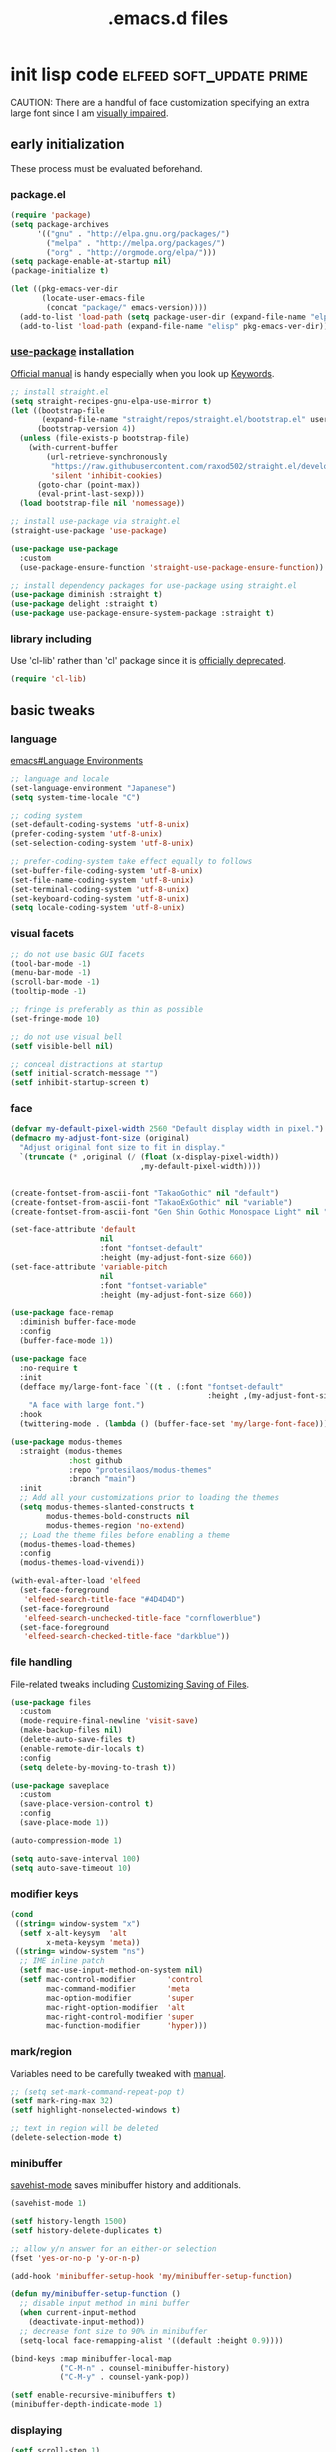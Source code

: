 #+TITLE: .emacs.d files
#+PROPERTY: header-args       :tangle-mode (identity #o444)
#+PROPERTY: header-args+      :mkdirp yes
#+PROPERTY: tangle-target-dir .files

#+STARTUP: overview

#+TAGS: [ fixit help maintaining programs mark ]

#+CALL: release-feed(github-url="")

* init lisp code               :elfeed:soft_update:prime:

CAUTION: There are a handful of face customization specifying an extra large font since I am [[https://en.wikipedia.org/wiki/Visual_impairment][visually impaired]].

** early initialization
:PROPERTIES:
:header-args+: :tangle (expand-tangle-target ".config/emacs/00-early-init.el")
:END:

These process must be evaluated beforehand.

*** package.el

#+begin_src emacs-lisp
  (require 'package)
  (setq package-archives
        '(("gnu" . "http://elpa.gnu.org/packages/")
          ("melpa" . "http://melpa.org/packages/")
          ("org" . "http://orgmode.org/elpa/")))
  (setq package-enable-at-startup nil)
  (package-initialize t)

  (let ((pkg-emacs-ver-dir
         (locate-user-emacs-file
          (concat "package/" emacs-version))))
    (add-to-list 'load-path (setq package-user-dir (expand-file-name "elpa" pkg-emacs-ver-dir)))
    (add-to-list 'load-path (expand-file-name "elisp" pkg-emacs-ver-dir)))
#+end_src

*** [[https://github.com/jwiegley/use-package/releases.atom][use-package]] installation

[[https://jwiegley.github.io/use-package/][Official manual]] is handy especially when you look up [[https://jwiegley.github.io/use-package/keywords/][Keywords]].

#+begin_src emacs-lisp
  ;; install straight.el
  (setq straight-recipes-gnu-elpa-use-mirror t)
  (let ((bootstrap-file
         (expand-file-name "straight/repos/straight.el/bootstrap.el" user-emacs-directory))
        (bootstrap-version 4))
    (unless (file-exists-p bootstrap-file)
      (with-current-buffer
          (url-retrieve-synchronously
           "https://raw.githubusercontent.com/raxod502/straight.el/develop/install.el"
           'silent 'inhibit-cookies)
        (goto-char (point-max))
        (eval-print-last-sexp)))
    (load bootstrap-file nil 'nomessage))

  ;; install use-package via straight.el
  (straight-use-package 'use-package)

  (use-package use-package
    :custom
    (use-package-ensure-function 'straight-use-package-ensure-function))

  ;; install dependency packages for use-package using straight.el
  (use-package diminish :straight t)
  (use-package delight :straight t)
  (use-package use-package-ensure-system-package :straight t)
#+end_src

*** library including

Use 'cl-lib' rather than 'cl' package since it is [[https://www.gnu.org/savannah-checkouts/gnu/emacs/news/NEWS.27.1][officially deprecated]].

#+begin_src emacs-lisp
  (require 'cl-lib)
#+end_src
** basic tweaks
:PROPERTIES:
:header-args+: :tangle (expand-tangle-target ".config/emacs/01-init.el")
:END:

*** language
[[info:emacs#Language Environments][emacs#Language Environments]]

#+begin_src emacs-lisp
  ;; language and locale
  (set-language-environment "Japanese")
  (setq system-time-locale "C")

  ;; coding system
  (set-default-coding-systems 'utf-8-unix)
  (prefer-coding-system 'utf-8-unix)
  (set-selection-coding-system 'utf-8-unix)

  ;; prefer-coding-system take effect equally to follows
  (set-buffer-file-coding-system 'utf-8-unix)
  (set-file-name-coding-system 'utf-8-unix)
  (set-terminal-coding-system 'utf-8-unix)
  (set-keyboard-coding-system 'utf-8-unix)
  (setq locale-coding-system 'utf-8-unix)
#+end_src
*** visual facets

#+begin_src emacs-lisp
  ;; do not use basic GUI facets
  (tool-bar-mode -1)
  (menu-bar-mode -1)
  (scroll-bar-mode -1)
  (tooltip-mode -1)

  ;; fringe is preferably as thin as possible
  (set-fringe-mode 10)

  ;; do not use visual bell
  (setf visible-bell nil)

  ;; conceal distractions at startup
  (setf initial-scratch-message "")
  (setf inhibit-startup-screen t)
#+end_src
*** face

#+begin_src emacs-lisp
  (defvar my-default-pixel-width 2560 "Default display width in pixel.")
  (defmacro my-adjust-font-size (original)
    "Adjust original font size to fit in display."
    `(truncate (* ,original (/ (float (x-display-pixel-width))
                               ,my-default-pixel-width))))


  (create-fontset-from-ascii-font "TakaoGothic" nil "default")
  (create-fontset-from-ascii-font "TakaoExGothic" nil "variable")
  (create-fontset-from-ascii-font "Gen Shin Gothic Monospace Light" nil "dense")

  (set-face-attribute 'default
                      nil
                      :font "fontset-default"
                      :height (my-adjust-font-size 660))
  (set-face-attribute 'variable-pitch
                      nil
                      :font "fontset-variable"
                      :height (my-adjust-font-size 660))

  (use-package face-remap
    :diminish buffer-face-mode
    :config
    (buffer-face-mode 1))

  (use-package face
    :no-require t
    :init
    (defface my/large-font-face `((t . (:font "fontset-default"
                                              :height ,(my-adjust-font-size 900))))
      "A face with large font.")
    :hook
    (twittering-mode . (lambda () (buffer-face-set 'my/large-font-face))))

  (use-package modus-themes
    :straight (modus-themes
               :host github
               :repo "protesilaos/modus-themes"
               :branch "main")
    :init
    ;; Add all your customizations prior to loading the themes
    (setq modus-themes-slanted-constructs t
          modus-themes-bold-constructs nil
          modus-themes-region 'no-extend)
    ;; Load the theme files before enabling a theme
    (modus-themes-load-themes)
    :config
    (modus-themes-load-vivendi))

  (with-eval-after-load 'elfeed
    (set-face-foreground
     'elfeed-search-title-face "#4D4D4D")
    (set-face-foreground
     'elfeed-search-unchecked-title-face "cornflowerblue")
    (set-face-foreground
     'elfeed-search-checked-title-face "darkblue"))
#+end_src

*** file handling
File-related tweaks including [[info:emacs#Customize Save][Customizing Saving of Files]].

#+begin_src emacs-lisp
  (use-package files
    :custom
    (mode-require-final-newline 'visit-save)
    (make-backup-files nil)
    (delete-auto-save-files t)
    (enable-remote-dir-locals t)
    :config
    (setq delete-by-moving-to-trash t))

  (use-package saveplace
    :custom
    (save-place-version-control t)
    :config
    (save-place-mode 1))

  (auto-compression-mode 1)

  (setq auto-save-interval 100)
  (setq auto-save-timeout 10)
#+end_src
*** modifier keys

#+begin_src emacs-lisp
  (cond
   ((string= window-system "x")
    (setf x-alt-keysym  'alt
          x-meta-keysym 'meta))
   ((string= window-system "ns")
    ;; IME inline patch
    (setf mac-use-input-method-on-system nil)
    (setf mac-control-modifier       'control
          mac-command-modifier       'meta
          mac-option-modifier        'super
          mac-right-option-modifier  'alt
          mac-right-control-modifier 'super
          mac-function-modifier      'hyper)))
#+end_src
*** mark/region
Variables need to be carefully tweaked with [[info:emacs#Mark][manual]].

#+begin_src emacs-lisp
  ;; (setq set-mark-command-repeat-pop t)
  (setf mark-ring-max 32)
  (setf highlight-nonselected-windows t)

  ;; text in region will be deleted
  (delete-selection-mode t)
#+end_src

*** minibuffer
[[help:savehist-mode][savehist-mode]] saves minibuffer history and additionals.

#+begin_src emacs-lisp
  (savehist-mode 1)

  (setf history-length 1500)
  (setf history-delete-duplicates t)

  ;; allow y/n answer for an either-or selection
  (fset 'yes-or-no-p 'y-or-n-p)

  (add-hook 'minibuffer-setup-hook 'my/minibuffer-setup-function)

  (defun my/minibuffer-setup-function ()
    ;; disable input method in mini buffer
    (when current-input-method
      (deactivate-input-method))
    ;; decrease font size to 90% in minibuffer
    (setq-local face-remapping-alist '((default :height 0.9))))

  (bind-keys :map minibuffer-local-map
             ("C-M-n" . counsel-minibuffer-history)
             ("C-M-y" . counsel-yank-pop))

  (setf enable-recursive-minibuffers t)
  (minibuffer-depth-indicate-mode 1)
#+end_src

*** displaying

#+begin_src emacs-lisp
  (setf scroll-step 1)

  (setf text-scale-mode-step 1.0625)

  ;; let the cursor blinking
  (setf blink-cursor-blinks 15)
  (setf blink-cursor-delay 0.7)
  (setf blink-cursor-interval 0.35)
  (blink-cursor-mode 1)

  ;; use emacs in full screen mode
  (when (member (window-system) '(x ns w32))
    (set-frame-parameter nil 'fullscreen 'fullboth))

  (global-visual-line-mode 0)
  (setq-default truncate-lines t)
#+end_src

**** [[https://github.com/emacsmirror/adaptive-wrap/releases.atom][adaptive-wrap]]

adaptive-wrap and visual-line-mode are active in a bundle in a bunch of major modes.

#+begin_src emacs-lisp
  (use-package adaptive-wrap
    :straight t
    :hook
    (((eww-after-render help-mode helpful-mode Info-mode woman-mode mu4e-view-mode nov-mode twittering-mode) .
      visual-line-mode)
     ((eww-after-render help-mode helpful-mode Info-mode woman-mode mu4e-view-mode nov-mode twittering-mode) .
      adaptive-wrap-prefix-mode)))
#+end_src

*** text handling

#+begin_src emacs-lisp
  (setq-default fill-column 80)

  ;; suppress curved quotes in docstring (for emacs25)
  (setf text-quoting-style 'straight)
#+end_src

*** indent
customization for [[info:emacs#Indentation][indentation]]
See also [[id:4a58219c-74dd-4135-b56d-876b0db2cd83][aggressive-indent-mode]]

#+begin_src emacs-lisp
  ;; use spaces instead of a horizontal tab
  (setq-default indent-tabs-mode nil)

  (custom-set-variables '(tab-always-indent 'complete))
  (electric-indent-mode 1)
#+end_src

*** whitespace
[[info:emacs#Useless Whitespace][emacs#Useless Whitespace]]

#+begin_src emacs-lisp
  (add-hook 'before-save-hook #'delete-trailing-whitespace)

  (use-package whitespace
    :diminish ((global-whitespace-mode . "Ws")
               (whitespace-mode . "ws"))
    :custom
    (whitespace-style
     '(face trailing tabs tab-mark spaces space-mark empty))
    (whitespace-space-regexp "\\(\x3000+\\)")
    (whitespace-trailing-regexp "\\([ \t\u00A0]+\\)$")
    (whitespace-display-mappings
     '((space-mark ?\x3000 [?\u2423])
       (tab-mark   ?\t   [?\u00BB ?\t])))
    :config
    (global-whitespace-mode -1))
#+end_src

*** performance

#+begin_src emacs-lisp
  (setq gc-cons-threshold (* 10 gc-cons-threshold))
  (setq message-log-max 10000)
  (setq shell-command-switch "-c")
  (setq undo-outer-limit 64000000)

  (setq-default bidi-display-reordering nil)

  (setq next-screen-context-lines 2)
#+end_src

*** customize buffer

#+begin_src emacs-lisp
  (custom-set-variables
   '(custom-file (expand-file-name "custom.el" user-emacs-directory)))
#+end_src

*** killing

#+begin_src emacs-lisp
  (custom-set-variables '(yank-pop-change-selection t))
#+end_src

*** mouse
I prefer to rid my emacs experience of mouse as least as possible.

#+begin_src emacs-lisp
  (use-package mouse
    :custom
    (mouse-1-click-follows-link nil)
    (mouse-highlight nil)
    :config
    (mouse-wheel-mode 0))
#+end_src

*** input method ([[https://github.com/skk-dev/ddskk/releases.atom][ddskk]])

#+begin_src emacs-lisp
  (defvar skk-data-dir (expand-file-name "~/var/lib/skk"))

  (use-package ddskk
    :straight t
    :defer t
    :bind (("C-x C-j" . skk-mode)
           ("C-x j" . skk-mode)
           ("C-c j" . skk-mode))
    :init
    (defface skk-candidate `((t . (:font "fontset-default"
                                         :height ,(my-adjust-font-size 860))))
      "Default face for ddskk candidates."
      :group 'skk-dcomp)
    :custom
    (default-input-method "japanese-skk")
    (skk-kakutei-key (kbd "C-m"))
    (skk-user-directory (expand-file-name "ddskk" user-emacs-directory))
    (skk-init-file "~/.config/emacs/ddskk/init.el")
    (skk-byte-compile-init-file t)
    (skk-tut-file
     (expand-file-name "etc/SKK.tut" (straight--repos-dir "ddskk")))
    ;; cursor color
    (skk-use-color-cursor t)
    (skk-cursor-hiragana-color "orange")
    (skk-cursor-katakana-color "SpringGreen3")
    (skk-cursor-latin-color "DodgerBlue3")
    (skk-cursor-jisx0201-color "purple3")
    ;; mode line string
    (skk-latin-mode-string "A")
    (skk-hiragana-mode-string "あ")
    (skk-katakana-mode-string "ア")
    (skk-jisx0201-mode-string "ｱ")
    (skk-jisx0208-latin-mode-string "Ａ")
    ;; AZIK
    (skk-use-azik t)
    (skk-azik-keyboard-type 'us101)
    ;; conversion
    (skk-egg-like-newline t)
    (skk-henkan-strict-okuri-precedence t)
    (skk-check-okurigana-on-touroku t)
    (skk-show-annotation nil)
    ;; how candidates behave
    (skk-show-candidates-always-pop-to-buffer t)
    (skk-henkan-number-to-display-candidates 10)
    (skk-show-candidates-nth-henkan-char 3)
    (skk-henkan-show-candidates-keys
     '(?1 ?2 ?3 ?4 ?5 ?6 ?7 ?8 ?9 ?0))
    ;; set face for candidates list
    (skk-treat-candidate-appearance-function
     (lambda (candidate listing-p)
       (cond
        ((string-match ";" candidate)
         (put-text-property 0 (match-beginning 0)
                            'face 'skk-candidate
                            candidate)
         (put-text-property (match-beginning 0)
                            (length candidate) 'face 'shadow candidate))
        (t
         (put-text-property 0 (length candidate)
                            'face 'skk-candidate
                            candidate)))
       candidate))
    ;; C-q for hankaku-kana input mode
    (skk-use-jisx0201-input-method t)
    ;; dynamic conversion
    (skk-dcomp-activate nil)
    (skk-dcomp-multiple-activate nil)
    ;; config file
    (skk-record-file (expand-file-name "record" skk-data-dir))
    (skk-emacs-id-file (expand-file-name "emacs-id" skk-data-dir))
    ;; jisyo
    (skk-share-private-jisyo t)
    (skk-compare-jisyo-size-when-saving nil)
    (skk-save-jisyo-instantly t)
    ;; jisyo file/directory
    (skk-jisyo (expand-file-name "jisyo" skk-data-dir))
    (skk-backup-jisyo (expand-file-name "jisyo.bak" skk-data-dir))
    (skk-large-jisyo (expand-file-name "large-jisyo" skk-data-dir))
    ;; jisyo server
    (skk-server-host "localhost")
    (skk-server-portnum 1178)
    (skk-server-inhibit-startup-server t)
    ;; study
    (skk-study-file (expand-file-name "study" skk-data-dir))
    (skk-study-backup-file (expand-file-name "study.bak" skk-data-dir)))
#+end_src

**** skk-init-file

#+begin_src emacs-lisp :tangle (expand-tangle-target ".config/emacs/ddskk/init.el")
  ;; -*- mode:emacs-lisp; -*-
  (setq skk-rom-kana-rule-list
        (append skk-rom-kana-rule-list
                '(("xka" nil ("ヵ" . "ヵ"))
                  ("xke" nil ("ヶ" . "ヶ"))
                  ("n" nil nil)
                  ("nn" nil ("ナノ" . "なの"))
                  ("nm" nil ("ノミ" . "のみ"))
                  ("ks" nil ("コソ" . "こそ"))
                  ("kz" nil ("コノ" . "この"))
                  ("ym" nil ("ヤマ" . "やま"))
                  ("tga" nil ("タガ" . "たが"))
                  ("vj" nil ("ヴン" . "ぶん"))
                  ;; followings are for preventing from changing to zenkaku eisu mode by pressing 'L'
                  ("bL" nil ("ボン" . "ぼん"))
                  ("byL" nil ("ビョン" . "びょん"))
                  ("cL" nil ("チョン" . "ちょん"))
                  ("dL" nil ("ドン" . "どん"))
                  ("fL" nil ("フォン" . "ふぉん"))
                  ("gL" nil ("ゴン" . "ごん"))
                  ("gyL" nil ("ギョン" . "ぎょん"))
                  ("hL" nil ("ホン" . "ほん"))
                  ("hgL" nil ("ヒョン" . "ひょん"))
                  ("hyL" nil ("ヒョン" . "ひょん"))
                  ("jL" nil ("ジョン" . "じょん"))
                  ("kL" nil ("コン" . "こん"))
                  ("kgL" nil ("キョン" . "きょん"))
                  ("kyL" nil ("キョン" . "きょん"))
                  ("mL" nil ("モン" . "もん"))
                  ("mgL" nil ("ミョン" . "みょん"))
                  ("myL" nil ("ミョン" . "みょん"))
                  ("nL" nil ("ノン" . "のん"))
                  ("ngL" nil ("ニョン" . "にょん"))
                  ("nyL" nil ("ニョン" . "にょん"))
                  ("pL" nil ("ポン" . "ぽん"))
                  ("pgL" nil ("ピョン" . "ぴょん"))
                  ("pyL" nil ("ピョン" . "ぴょん"))
                  ("rL" nil ("ロン" . "ろん"))
                  ("ryL" nil ("リョン" . "りょん"))
                  ("sL" nil ("ソン" . "そん"))
                  ("syL" nil ("ション" . "しょん"))
                  ("tL" nil ("トン" . "とん"))
                  ("tyL" nil ("チョン" . "ちょん"))
                  ("vL" nil ("ヴォン" . "う゛ぉん"))
                  ("wL" nil ("ウォン" . "うぉん"))
                  ("xL" nil ("ション" . "しょん"))
                  ("xxL" nil ("→" . "→"))
                  ("yL" nil ("ヨン" . "よん"))
                  ("zL" nil ("ゾン" . "ぞん"))
                  ("zyL" nil ("ジョン" . "じょん")))))

  (add-hook 'skk-azik-load-hook
            (lambda ()
              (dolist (key '("kA" "kE" "tU" "wA"))
                (setq skk-rom-kana-rule-list
                      (skk-del-alist key skk-rom-kana-rule-list)))))
#+end_src

*** key (re)bindings

#+begin_src emacs-lisp
  (substitute-key-definition 'upcase-region
                             'upcase-dwim
                             global-map)

  (substitute-key-definition 'downcase-region
                             'downcase-dwim
                             global-map)

  (global-set-key (kbd "C-x C-c") #'capitalize-dwim)

  ;; suppress the occurence of prompt in (up|down)case-region prompt in
  (put 'upcase-region 'disabled nil)
  (put 'downcase-region 'disabled nil)

  (global-set-key (kbd "C-z") #'repeat)
#+end_src

** built-in features
:PROPERTIES:
:header-args+: :tangle (expand-tangle-target ".config/emacs/features.el")
:END:

*** auto revert
[[info:emacs#Auto Revert][Auto Revert]]: Keeping buffers automatically up-to-date.

#+begin_src emacs-lisp
  (use-package autorevert
    :diminish (global-auto-revert-mode auto-revert-mode)
    :custom
    (auto-revert-verbose nil)
    (global-auto-revert-non-file-buffers t)
    :config
    (global-auto-revert-mode 1))
#+end_src

*** abbrev

#+begin_src emacs-lisp
  (use-package abbrev
    :diminish abbrev-mode
    :custom
    (save-abbrevs t)
    :config
    (quietly-read-abbrev-file))
#+end_src

*** hippie-exp

#+begin_src emacs-lisp
  (use-package hippie-exp
    :bind ("M-/" . hippie-expand)
    :custom
    (hippie-expand-try-functions-list
     '(try-complete-file-name-partially
       try-complete-file-name
       try-expand-dabbrev
       try-expand-dabbrev-all-buffers
       try-expand-dabbrev-from-kill
       try-complete-lisp-symbol-partially
       try-complete-lisp-symbol)))
#+end_src

*** bookmark

#+begin_src emacs-lisp
  (use-package bookmark
    :custom
    (bookmark-default-file
     (expand-file-name ".bookmarks.gpg" user-emacs-directory))
    (bookmark-watch-bookmark-file 'silent)
    :config
    (delight 'bookmark-bmenu-mode " BB"))
#+end_src

*** hideshow

#+begin_src emacs-lisp
  (use-package hideshow
    :diminish "hs"
    :bind (("C-c TAB" . hs-toggle-hiding)))
#+end_src

*** uniquify
[[info:emacs#Uniquify][Uniquify]] makes buffer names unique.

#+begin_src emacs-lisp
  (use-package uniquify
    :custom
    (uniquify-buffer-name-style 'forward)
    ;; (uniquify-ignore-buffers-re "*[^*]+*")
    )
#+end_src
*** recentf
[[info:emacs#File Conveniences][emacs#File Conveniences]]

#+begin_src emacs-lisp
  (use-package recentf
    :custom
    (recentf-exclude '(".gz" ".xz" ".zip"))
    (recentf-max-saved-items 200)
    (recentf-max-menu-items 15)
    (recentf-auto-cleanup "1:23am")
    :config
    ;; (recentf-load-list)
    (recentf-mode 1))
#+end_src
*** server

#+begin_src emacs-lisp
  (use-package server
    :config
    (unless (server-running-p)
      (server-start)))
#+end_src
*** calc

#+begin_src emacs-lisp
  (use-package calc
    :bind (("<f5>" . calc))
    :config
    (setf calc-display-trail nil))
#+end_src
*** proced

#+begin_src emacs-lisp
  (use-package proced
    :no-require t
    :custom
    (proced-auto-update-flag t)
    (proced-auto-update-interval 3))
#+end_src
*** imenu                                    :programs:

#+begin_src emacs-lisp
  (use-package imenu
    :custom
    (imenu-auto-rescan t))
#+end_src
*** ediff                                 :maintaining:

#+begin_src emacs-lisp
  (use-package ediff
    :commands ediff-files
    :custom
    (ediff-window-setup-function 'ediff-setup-windows-default)
    (ediff-split-window-function 'split-window-horizontally))
#+end_src
*** flyspell                                    :fixit:

#+begin_src emacs-lisp
  (use-package flyspell
    :diminish "fs"
    :if (executable-find "aspell")
    :after (hydra)
    :custom
    (ispell-program-name "aspell")
    (flyspell-issue-message-flag nil)
    :config
    ;; avoid checking for Japanese characters
    (add-to-list 'ispell-skip-region-alist '("[^\000-\377]+"))
    (setq-default ispell-extra-args '("--sug-mode=ultra"
                                      "--lang=en_US"))
    (when (string-match-p "--camel-case"
                          (shell-command-to-string (concat ispell-program-name " --help")))
      (push "--camel-case" ispell-extra-args))
    (bind-keys :map flyspell-mode-map
               ("C-,"   . nil)
               ("C-."   . nil)
               ("C-;"   . nil)
               ("C-c $" . nil)
               ("C-M-i" . nil))
    (defhydra hydra-flyspell (flyspell-mode-map "C-c $"
                                                :color red)
      "Flyspell"
      ("c" flyspell-buffer)
      ("n" flyspell-goto-next-error)
      ("." flyspell-auto-correct-word)
      ("q" nil "quit")))
#+end_src
*** help                                         :help:
:PROPERTIES:
:ID:       a55da7a2-6525-4788-ba56-085eb61928d4
:END:

#+begin_src emacs-lisp
  (use-package help-mode
    :delight " HE"
    :bind (:map help-mode-map
                ("C-M-m" . hydra-lazy-control/body))
    :init
    (defface help-buffer `((t . (:font "fontset-default"
                                       :height ,(my-adjust-font-size 835))))
      "Default face for help mode."
      :group 'help)
    :config
    (setq-default default-directory (expand-file-name "inits/" user-emacs-directory)))
#+end_src
*** info                                         :help:

#+begin_src emacs-lisp
  (use-package Info
    :defer t
    :bind (:map Info-mode-map
                ("C-j" . Info-follow-nearest-node)
                ("C-c C-o" . Info-follow-nearest-node)
                ("a"   . info-apropos))
    :init
    (defface info-buffer `((t . (:font "fontset-default"
                                       :height ,(my-adjust-font-size 835))))
      "Default face for info mode."
      :group 'info)
    :hook (Info-mode . (lambda ()
                         (buffer-face-set 'info-buffer)))
    :custom
    (Info-use-header-line nil)
    :config
    (require 'info-look)
    (autoload 'info-lookup-add-help "info-look"))
#+end_src
*** woman                                    :programs:

#+begin_src emacs-lisp
  (use-package woman
    :delight " WM"
    :after hydra
    :bind (:map woman-mode-map
                ("C-M-m" . hydra-lazy-control/body))
    :init
    (defface woman-buffer `((t . (:font "fontset-default"
                                        :height ,(my-adjust-font-size 835))))
      "Default face in woman mode.")
    :hook (woman-mode . (lambda ()
                          (buffer-face-set 'woman-buffer))))
#+end_src

** org mode
:PROPERTIES:
:header-args+: :tangle (expand-tangle-target ".config/emacs/org.el")
:END:

*** org

#+begin_src emacs-lisp
  (use-package org
    :straight t
    :defer t
    :diminish ((org-src-mode . "os"))
    :mode (("\\.org$" . org-mode))
    :interpreter (("org" . org-mode))
    :init
    (add-to-list 'load-path (concat (file-name-as-directory user-emacs-directory) "straight/repos/org/lisp"))
    (add-to-list 'load-path (concat (file-name-as-directory user-emacs-directory) "straight/repos/org/contrib/lisp"))
    (defface org-buffer `((t . (:font "fontset-default"
                                      :height ,(my-adjust-font-size 655))))
      "Default face in org mode."
      :group 'org-faces)
    (defvar org-warning-keyword-0 "UG" "TODO keyword acronym standing for 'UrGent'")
    (defvar org-todo-keyword-0 "TD" "TODO keyword acronym standing for 'To Do'")
    (defvar org-todo-keyword-1 "GO" "TODO keyword acronym standing for 'Get On'")
    (defvar org-todo-keyword-2 "IP" "TODO keyword acronym standing for 'In Progressn'")
    (defvar org-todo-keyword-3 "AC" "TODO keyword acronym standing for 'doABle'")
    (defvar org-todo-keyword-4 "SD" "TODO keyword acronym standing for 'SomeDay'")
    (defvar org-done-keyword-0 "DN" "TODO keyword acronym standing for 'DoNe'")
    (defvar org-done-keyword-1 "CX" "TODO keyword acronym standing for 'Cancel'")
    (defvar org-done-keyword-2 "PD" "TODO keyword acronym standing for 'PenDing'")
    :hook (org-after-todo-state-change . save-buffer)
    :custom
    (org-directory (expand-file-name "~/org"))
    (org-special-ctrl-a/e t)
    (org-adapt-indentation nil)
    (org-hide-emphasis-markers t)
    (org-bookmark-names-plist nil)
    ;; inline image
    (org-startup-with-inline-images t)
    (org-display-remote-inline-images 'cache)
    ;; do not split line at point
    (org-M-RET-may-split-line '((default . nil)))
    :config
    (require 'org-habit)
    (require 'org-mu4e)

    ;; local key bindings
    (bind-keys :map org-mode-map
               ("C-j"     . org-return)
               ("C-m"     . org-return-indent)
               ("M-j"     . org-meta-return)
               ("C-S-p"   . org-previous-item)
               ("C-S-n"   . org-next-item)
               ("C-S-u"   . org-up-element)
               ("C-$"     . org-down-element)
               ("C-<"     . org-previous-link)
               ("C->"     . org-next-link)
               ("C-c @"   . org-mark-element)
               ("C-c C-SPC" . org-mark-subtree)
               ("C-c D v" . org-download-video-link-at-point)
               ("C-c D a" . org-download-audio-link-at-point)
               ("C-c D =" . org-show-media-duration-at-point)
               ("C-c !"   . org-readable)
               ("C-c C-a" . nil)
               ("C-,"     . nil)
               ("M-h"     . nil)
               ("C-M-m"   . hydra-lazy-control/body))

    ;; attach
    (setq org-attach-preferred-new-method nil)

    ;; link
    (setq org-confirm-elisp-link-function nil) ; do not confirm when execute elisp
    (org-link-set-parameters
     "src" :follow #'org-babel-ref-resolve)
    (defun org-open-at-point-link ()
      "This function is responsible for org links when user calls `org-open-at-point'."
      (let* ((context (org-element-lineage
                       (org-element-context)
                       '(link)
                       t))
             (type (org-element-property :type context))
             (path (org-element-property :path context))
             (app (org-element-property :application context))
             (search-option (org-element-property :search-option context)))
        (if (stringp type)
            (cond
             ((string-match-p "https?" type)
              (let ((url-pos (split-location-uri (org-link-unescape (concat type ":" path)))))
                (cl-case (prefix-numeric-value current-prefix-arg)
                  (16 (browse-url-default-browser (car url-pos)))
                  (4 (eww-browse-url (car url-pos)))
                  (t (open-url (car url-pos) (cadr url-pos))))
                t))
             ((string= type "file")
              (let ((line-search (cond ((not search-option) nil)
                                       ((string-match-p "\\`[0-9]+\\'" search-option)
                                        (list (string-to-number search-option)))
                                       (t (list nil search-option)))))
                (apply #'my/org-open-file
                       path
                       (cond
                        ((equal app "sys") 'system)
                        ((equal app "emacs") 'emacs)
                        (t nil))
                       line-search))
              t))
          (open-thing-at-point))))
    (add-to-list 'org-open-at-point-functions 'org-open-at-point-link)
    (setq org-file-apps
          '((t . (lambda (file-path link-string)
                   (my/view-file file-path)))))
    (org-add-link-type
     "sudo"
     (lambda (cmd)
       "Run CMD with sudo."
       (shell-command
        (concat "echo " (shell-quote-argument (read-passwd "Password? "))
                " | sudo -S " cmd))))

    ;; basic
    (setq org-hide-leading-stars t)
    (setq org-comment-string "####")
    (setq org-pretty-entities t)
    (setq org-use-sub-superscripts '{}) ; use _{}/^{} for sub/super script

    ;; display
    (add-hook 'org-mode-hook
              (lambda ()
                (whitespace-mode 1)
                (buffer-face-set 'org-buffer)
                (setq-local truncate-lines t)))

    ;; tag/property
    (setq org-use-tag-inheritance "ARCHIVE")
    (setq org-tags-column -57)
    (setq org-global-properties
          '(("Effort_ALL". "0 0:10 0:20 0:30 1:00 1:30 2:00 3:00 4:00 6:00 8:00")))
    (setq org-use-property-inheritance "TIMELIMIT.*")
    (setq org-highest-priority ?A)
    (setq org-lowest-priority ?Z)
    (setq org-default-priority ?E)

    ;; todo
    (setq org-enforce-todo-dependencies t)
    (setq org-todo-keywords
          `((sequence ,(format "%s(t/!)" org-todo-keyword-0)
                      ,(format "%s(u/!)" org-warning-keyword-0)
                      ,(format "%s(g/!)" org-todo-keyword-1)
                      ,(format "%s(i/!)" org-todo-keyword-2)
                      "|"
                      ,(format "%s(d/@)" org-done-keyword-0)
                      ,(format "%s(x/@)" org-done-keyword-1)
                      ,(format "%s(p/@)" org-done-keyword-2))
            (sequence ,(format "%s(a/!)" org-todo-keyword-3)
                      "|"
                      ,(format "%s(d/@)" org-done-keyword-0)
                      ,(format "%s(x/@)" org-done-keyword-1)
                      ,(format "%s(p/@)" org-done-keyword-2))
            (sequence ,(format "%s(t/!)" org-todo-keyword-0)
                      ,(format "%s(s/!)" org-todo-keyword-4)
                      "|"
                      ,(format "%s(x/@)" org-done-keyword-1)
                      ,(format "%s(p/@)" org-done-keyword-2))))
    (setq org-todo-keyword-faces
          `((,org-warning-keyword-0 . "red1")
            (,org-todo-keyword-0    . "green1")
            (,org-todo-keyword-1    . "DeepPink1")
            (,org-todo-keyword-2    . "DodgerBlue1")
            (,org-todo-keyword-3    . "chocolate")
            (,org-todo-keyword-4    . "SpringGreen")
            (,org-done-keyword-0    . "gray30")
            (,org-done-keyword-1    . "dark gray")
            (,org-done-keyword-2    . "sea green")))
    (add-hook  'org-after-todo-state-change-hook
               (lambda ()
                 (save-excursion
                   (let* ((element (org-element-at-point))
                          (todo-state (org-get-todo-state))
                          (tags (org-get-tags))
                          (priority (org-element-property :priority element))
                          (category (org-entry-get (point) "CATEGORY"))
                          (style (org-entry-get (point) "STYLE")))
                     ;; remove priority level when the to-do state is changed to DN|CX|PD
                     (when (and
                            (s-matches? (format "%1$s\\|%2$s\\|%3$s"
                                                org-done-keyword-0
                                                org-done-keyword-1
                                                org-done-keyword-2)
                                        todo-state)
                            (bound-and-true-p priority))
                       (org-priority ? ))
                     ;; remove DN state if CATEGORY of the entry is "Cyclic"
                     (when (and (string= category "Cyclic")
                                (string= todo-state org-done-keyword-0)
                                (not (member "web" tags))
                                (not (string= style "habit")))
                       (org-todo ""))))))
    (add-hook 'org-after-todo-statistics-hook
              (lambda (n-done n-not-done)
                "Switch project entry to DONE when all subentries are done, to empty otherwise."
                (when (member "project" (org-get-tags))
                  (org-todo (if (= n-not-done 0)
                                (prog1 org-done-keyword-0
                                  (org-add-planning-info 'closed "now"))
                              "")))))

    ;; time
    (setq org-duration-format
          '(("d" . nil)
            (special . h:mm)))

    ;; time-stamp
    (setq org-time-stamp-custom-formats
          '("<%m-%d %a>" . "<%H:%M>"))
    (defun org-display-iso-week-at-point ()
      "Display ISO 8601 week number correspoinds to time stamp at point."
      (interactive)
      (let ((ts (org-timestamp-at-point)))
        (when ts
          (message "W%s" (format-time-string "%V" (org-read-date nil t ts nil))))))
    (defun org-timestamp-at-point ()
      "Return time stamp string at point."
      (let ((ts-bound (org-in-regexp (org-re-timestamp 'all))))
        (when ts-bound
          (buffer-substring (car ts-bound) (cdr ts-bound)))))

    ;; logging
    (setq org-log-done 'time)
    (setq org-log-into-drawer t)
    (setq org-log-states-order-reversed t)
    (setq org-reverse-note-order nil)
    (add-hook 'org-log-buffer-setup-hook
              (lambda ()
                (setq skk-dcomp-activate 'eolp)
                (setq skk-dcomp-multiple-activate nil)))

    ;; clock table
    ;;; work around for the bug in emacs 25
    (defalias 'calendar-absolute-from-iso 'calendar-iso-to-absolute)

    ;; image
    (setq org-image-actual-width 100)

    ;; structure template
    (add-to-list 'org-structure-template-alist (cons "sh" "src shell"))
    (add-to-list 'org-structure-template-alist (cons "el" "src emacs-lisp"))
    (add-to-list 'org-structure-template-alist (cons "py" "src python"))

    ;; src
    (setq org-src-window-setup 'current-window))
#+end_src

*** org-agenda

#+begin_src emacs-lisp
  (use-package org-agenda
    :after (org org-ql my/org-archive)
    :bind (:map org-agenda-mode-map
                ("C-j" . org-agenda-switch-to)
                ("T" . counsel-org-tag-agenda)
                ("M" . org-agenda-month-view))
    :hook
    (org-agenda-mode . (lambda ()
                         (buffer-face-set 'org-buffer)
                         (delete-other-windows)
                         (org-agenda-to-appt t '((category "appt")))))
    :custom
    (org-agenda-start-on-weekday 1)
    (org-agenda-skip-deadline-if-done t)
    (org-agenda-include-diary t)
    ;; following three are for fast agenda view building
    (org-agenda-inhibit-startup t)
    (org-agenda-dim-blocked-tasks nil)
    (org-agenda-use-tag-inheritance nil)
    (org-agenda-files (directory-files (expand-file-name "agenda" org-directory) t "\.org$"))
    (org-agenda-prefix-format '((agenda   . "%?-12t% s")
                                (timeline . "  %s")
                                (todo     . " ")
                                (tags     . " ")
                                (search   . " ")))
    (org-agenda-custom-commands
     `(("a" "Week-agenda"
        agenda ""
        ((org-agenda-skip-function
          (lambda ()
            ;; skip entry which has 'web' tag even if it has deadline
            (and (save-excursion
                   (let ((tags (org-get-tags)))
                     (member "web" tags)))
                 (progn (outline-next-heading) (point)))))))
       ("r" . "Search for all record files")
       ("rs" "Entries containing search words entry or headline."
        search ""
        ((org-agenda-files my/org-archive-files)
         (org-agenda-sorting-strategy '(time-down))))
       ("rm" "Match a TAGS/PROP/TODO query in record file"
        tags ""
        ((org-agenda-files my/org-archive-files)
         (org-agenda-sorting-strategy '(time-down))))
       ("o" . "someday list")
       ("om" "someday to craft"
        ((org-ql-search-block `(and (todo ,org-todo-keyword-4)
                                    (tags-expanded "AC_CRAFT"))
                              ((org-ql-block-header "Someday to craft"))))
        ((org-agenda-files my/org-archive-files)
         (org-agenda-sorting-strategy '(priority-down))))
       ("op" "someday to purchase"
        ((org-ql-search-block `(and (todo ,org-todo-keyword-4)
                                    (tags "ac_purchase"))
                              ((org-ql-block-header "Someday to purchase"))))
        ((org-agenda-files my/org-archive-files)
         (org-agenda-sorting-strategy '(priority-down))))
       ("oc" "someday to cook"
        ((org-ql-search-block `(and (todo ,org-todo-keyword-4)
                                    (tags "ac_cook"))
                              ((org-ql-block-header "Someday to cook"))))
        ((org-agenda-files my/org-archive-files)
         (org-agenda-sorting-strategy '(priority-down))))
       ("O" "all someday entries"
        ((org-ql-search-block `(and (todo ,org-todo-keyword-4)
                                    (tags-expanded "AC_CRAFT"))
                              ((org-ql-block-header "Someday to craft")))
         (org-ql-search-block `(and (todo ,org-todo-keyword-4)
                                    (tags "ac_purchase"))
                              ((org-ql-block-header "Someday to purchase")))
         (org-ql-search-block `(and (todo ,org-todo-keyword-4)
                                    (tags "ac_cook"))
                              ((org-ql-block-header "Someday to cook")))
         (org-ql-search-block `(and (todo ,org-todo-keyword-4)
                                    (not (tags-expanded "ac_purchase" "ac_cook" "AC_CRAFT")))
                              ((org-ql-block-header "Someday things"))))
        ((org-agenda-files my/org-archive-files)))
       ("l" "Log entries in a week"
        agenda ""
        ((org-agenda-span (if (equal current-prefix-arg '(4))
                              'day 'week))
         (org-agenda-start-with-log-mode t)
         (org-agenda-include-inactive-timestamps nil)
         (org-agenda-include-diary t)
         (org-agenda-sorting-strategy
          '(time-up
            deadline-up
            todo-state-up
            priority-down))))
       ("L" "Log entry timeline on today with default org-agenda-prefix-format"
        agenda ""
        ((org-agenda-prefix-format (eval (car (get 'org-agenda-prefix-format 'standard-value))))
         (org-agenda-span (if (equal current-prefix-arg '(4))
                              'day 'week))
         (org-agenda-start-with-log-mode t)
         (org-agenda-include-inactive-timestamps nil)
         (org-agenda-include-diary t)
         (org-agenda-sorting-strategy
          '(time-up
            deadline-up
            todo-state-up
            priority-down))))
       ;; KEEP IN MIND
       ;; invoking `org-clock-sum-all' is required before showing effort table
       ("e" . "Effort table")
       ("ei" "today"
        ((org-ql-search-block `(or (todo ,org-warning-keyword-0)
                                   (todo ,org-todo-keyword-2)
                                   (and (clocked :on today)
                                        (or (todo) (done))
                                        (not (habit))
                                        (not (tags "web"))))
                              ((org-ql-block-header "Today's task"))))
        ((org-agenda-overriding-header "Today's Task")
         (org-overriding-columns-format "%26ITEM(Task) %Effort(Effort){:} %CLOCKSUM_T(Today){:} %CLOCKSUM(Total)")
         (org-agenda-view-columns-initially t)
         (org-agenda-sorting-strategy '(todo-state-up priority-down deadline-up))))
       ("eg" "this week"
        ((org-ql-search-block `(or (todo ,org-warning-keyword-0)
                                   (todo ,org-todo-keyword-1)
                                   (todo ,org-todo-keyword-2))
                              ((org-ql-block-header "This Week's task"))))
        ((org-agenda-overriding-header "This Week's Task")
         (org-overriding-columns-format "%26ITEM(Task) %Effort(Effort){:} %CLOCKSUM_T(Today){:} %CLOCKSUM(Total)")
         (org-agenda-view-columns-initially t)
         (org-agenda-sorting-strategy '(todo-state-up priority-down deadline-up))))
       ("ed" "done task"
        ((org-ql-search-block `(or (todo ,org-done-keyword-0)
                                   (todo ,org-done-keyword-1)
                                   (todo ,org-done-keyword-2))
                              ((org-ql-block-header "Done task"))))
        ((org-agenda-overriding-header "Done Task")
         (org-overriding-columns-format "%26ITEM(Task) %Effort(Effort){:} %CLOCKSUM(Total){:}")
         (org-agenda-view-columns-initially t)
         (org-agenda-sorting-strategy '(todo-state-up priority-down deadline-up))))
       ("i" "Today's agenda"
        ((todo "Today's agenda"
               ((org-agenda-sorting-strategy '(priority-up))))
         (org-ql-search-block `(heading ,(format-time-string "%Y-%m-%d %A"))
                              ((org-agenda-files `(,(my/org-archive-file)))
                               (org-ql-block-header "Today's tree node")))
         (org-ql-search-block `(or (todo ,org-warning-keyword-0)
                                   (todo ,org-todo-keyword-2))
                              ((org-ql-block-header "Today's task")))
         (org-ql-search-block `(and (planning :on today)
                                    (not (todo ,org-todo-keyword-2
                                               ,org-done-keyword-0
                                               ,org-done-keyword-1
                                               ,org-done-keyword-2))
                                    (not (tags "web"))
                                    (not (habit)))
                              ((org-ql-block-header "Scheduled/Deadlined on today")))
         (org-ql-search-block `(and (habit)
                                    (todo ,org-todo-keyword-0)
                                    (scheduled :to today)
                                    (not (tags "bad_habit"))
                                    (not (tags-inherited "ARCHIVE")))
                              ((org-ql-block-header "Habits to take")))
         (org-ql-search-block `(and (ts-active :on today)
                                    (not (or (todo ,org-todo-keyword-2)
                                             (habit) (done))))
                              ((org-ql-block-header "Today's common event")))
         (org-ql-search-block '(and (done)
                                    (closed :on today))
                              ((org-ql-block-header "Completed tasks on today")))))
       ("g" "This Week's agenda"
        ((org-ql-search-block `(heading ,(format-time-string "%G-W%V"))
                              ((org-agenda-files `(,(my/org-archive-file)))
                               (org-ql-block-header "This week's tree")))
         (org-ql-search-block `(or (todo ,org-todo-keyword-1))
                              ((org-ql-block-header "This week's tasks")))
         (org-ql-search-block `(or (todo ,org-warning-keyword-0)
                                   (todo ,org-todo-keyword-2))
                              ((org-ql-block-header "Today's tasks")))
         (org-ql-search-block `(and (planning :from 0 :to 6)
                                    (not (todo ,org-todo-keyword-2
                                               ,org-done-keyword-0
                                               ,org-done-keyword-1
                                               ,org-done-keyword-2))
                                    (not (tags "web"))
                                    (not (habit)))
                              ((org-ql-block-header "Scheduled/Deadlined this week")))
         (org-ql-search-block `(and (and (ts-active :from 0 :to 6)
                                         (not (deadline))
                                         (not (scheduled))
                                         (not (closed)))
                                    (not (or (todo ,org-todo-keyword-1
                                                   ,org-todo-keyword-2)
                                             (done))))
                              ((org-ql-block-header "This week's common event"))))
        ((org-agenda-sorting-strategy
          '(todo-state-up priority-down deadline-up))))
       ("c" "actionable thing list"
        ((org-ql-search-block `(and (todo ,org-todo-keyword-3)
                                    (not (deadline :to -1)))
                              ((org-ql-block-header "Doable things"))))
        ((org-agenda-sorting-strategy
          '(todo-state-up priority-down deadline-up))))
       ("n" "Anniversary"
        ((org-ql-search-block `(heading ,(let ((week-ago (decode-time)))
                                           (cl-incf (nth 3 week-ago) -7)
                                           (format-time-string "%Y-%m-%d %A"
                                                               (apply #'encode-time
                                                                      week-ago))))
                              ((org-ql-block-header "One week ago")))
         (org-ql-search-block `(heading ,(let ((month-ago (decode-time)))
                                           (cl-incf (nth 4 month-ago) -1)
                                           (format-time-string "%Y-%m-%d %A"
                                                               (apply #'encode-time
                                                                      month-ago))))
                              ((org-ql-block-header "One month ago")))
         (org-ql-search-block `(heading ,(let ((half-a-year-ago (decode-time)))
                                           (cl-incf (nth 4 half-a-year-ago) -6)
                                           (format-time-string "%Y-%m-%d %A"
                                                               (apply #'encode-time
                                                                      half-a-year-ago))))
                              ((org-ql-block-header "Half a year ago")))
         (org-ql-search-block `(heading ,(let ((year-ago (decode-time)))
                                           (cl-incf (nth 5 year-ago) -1)
                                           (format-time-string "%Y-%m-%d %A"
                                                               (apply #'encode-time
                                                                      year-ago))))
                              ((org-ql-block-header "One year ago"))))
        ((org-agenda-files `,(my/org-archive-files))))
       ("t" "All tasks"
        ((org-ql-search-block `(todo ,org-warning-keyword-0)
                              ((org-ql-block-header "Urgent task")))
         (org-ql-search-block `(todo ,org-todo-keyword-2)
                              ((org-ql-block-header "Today's task")))
         (org-ql-search-block `(todo ,org-todo-keyword-1)
                              ((org-ql-block-header "This week's task")))
         (org-ql-search-block `(todo ,org-todo-keyword-4)
                              ((org-ql-block-header "Someday's entries on agenda files")))
         (org-ql-search-block `(and (todo ,org-todo-keyword-0)
                                    (not (habit)))
                              ((org-ql-block-header "Remaining task")))))
       ("d" "Done tasks"
        ((org-ql-search-block '(done)
                              ((org-ql-block-header "Done/Canceled/Pending task")))))
       ("#" "stuck project"
        ((org-ql-search-block `(and (tags "project")
                                    ;; exclude projects
                                    (not (children (todo ,org-todo-keyword-0
                                                         ,org-todo-keyword-1
                                                         ,org-todo-keyword-2
                                                         ,org-todo-keyword-3))))
                              ((org-ql-block-header "Stuck projects")))))
       ("p" "Projects" tags "+project")
       ("h" "Habits in consistency graph"
        agenda ""
        ((org-agenda-span 'day)
         (org-agenda-use-time-grid nil)
         (org-agenda-prefix-format '((agenda . "")))
         (org-habit-show-all-today t)
         (org-habit-graph-column 32)
         (org-habit-preceding-days 14)
         (org-habit-following-days 21)
         (org-agenda-sorting-strategy '(scheduled-up))
         ;; display habits only
         (org-agenda-skip-function
          (lambda ()
            (and (save-excursion
                   (not (org-is-habit-p)))
                 (progn (outline-next-heading) (point)))))))
       ("H" "show all habits"
        ((org-ql-search-block '(habit)
                              ((org-ql-block-header "All Habits"))))
        ((org-agenda-sorting-strategy '(scheduled-up))))))
    :config
    (dolist (dir '("archive" "index" "wiki"))
      (mapc (lambda (org-file)
              (add-to-list 'org-agenda-text-search-extra-files
                           org-file))
            (directory-files (expand-file-name dir org-directory)
                             t
                             (rx (one-or-more not-newline)
                                 (or ".org" ".org.gpg")
                                 line-end)))))

  (defun org-agenda-cmp-latest-clock-log (a b)
    "Compare two org entry A and B in terms of clock log.

  This function can be used as `org-agenda-cmp-user-defined' in `org-agenda-sorting-strategy'."
    (let* ((marker-a (get-text-property 1 'org-marker a))
           (time-a (org-get-latest-clock-log-time marker-a))
           (marker-b (get-text-property 1 'org-marker b))
           (time-b (org-get-latest-clock-log-time marker-b)))
      (if (time-less-p time-a time-b) -1 +1)))

  (defun org-clock-sum-all ()
    "Sum the times for all agenda files."
    (interactive)
    (save-excursion
      (mapc (lambda (file)
              (with-current-buffer (or (org-find-base-buffer-visiting file)
                                       (find-file-noselect file))
                (org-clock-sum)
                (org-clock-sum-today)))
            (org-agenda-files))))

  (defun org-get-latest-clock-log-time (pom)
    "Get the latest clock log time stamp in org entry at POM as a time object.

  If entry at POM has no clock log time stamp, this function returns 0."
    (org-with-point-at pom
      (save-excursion
        (setq end-of-subtree (org-end-of-subtree))
        (setq latest-time 0)
        (org-back-to-heading t)
        (org-show-all)
        (while (re-search-forward org-drawer-regexp end-of-subtree t)
          (when (string= (match-string 1) (org-clock-drawer-name))
            (while (progn
                     (forward-line 1)
                     (when (org-match-line org-clock-ts-line-re)
                       (setq match-ts
                             (if (match-string 3)
                                 (match-string 3) (match-string 1)))
                       (when (time-less-p latest-time
                                          (apply 'encode-time (parse-time-string match-ts)))
                         (setq latest-time (apply 'encode-time (parse-time-string match-ts)))))
                     (not (org-match-line org-clock-drawer-end-re))))))))
    latest-time)
#+end_src

*** org-capture

#+begin_src emacs-lisp
  (use-package org-capture
    :after (org my/org-archive)
    :hook
    (org-capture-mode . (lambda ()
                          (skk-mode 1)
                          (delete-other-windows)))
    :custom
    (org-capture-bookmark nil)
    (org-capture-templates
     `(("t" "Task"
        entry (id "adcd63ea-f81a-4909-b659-6e5794052fcc")
        ,(format "* %s %%?\n %%U\n"
                 org-todo-keyword-0))
       ("p" "Project"
        entry (id "adcd63ea-f81a-4909-b659-6e5794052fcc")
        "* %? [/] :project:\n %U\n  - [ ] insert ID property if necessary"
        :prepend t :jump-to-captured t)
       ("m" "Memo"
        entry (file+datetree ,my/org-archive-file)
        "* %? %^g\n %U\n" :tree-type week)
       ("j" "Jotting down"
        entry (file "~/org/note/memo.org")
        "* %^{Title: }\n%U\n%?")
       ("s" "Someday memo")
       ("ss" "any"
        entry (file+datetree ,my/org-archive-file)
        ,(format "* %s %%?\n %%U\n  %%a"
                 org-todo-keyword-4)
        :tree-type week)
       ("sr" "purchase book"
        entry (file+datetree ,my/org-archive-file)
        ,(format "* %s %%? :ac_purchase:book:\n   %%U\n  %%a"
                 org-todo-keyword-4)
        :tree-type week)
       ("sc" "cook"
        entry (file+datetree ,my/org-archive-file)
        ,(format "* %s %%? :ac_cook:\n   %%U\n  %%a"
                 org-todo-keyword-4)
        :tree-type week)
       ("sp" "purchase"
        entry (file+datetree ,my/org-archive-file)
        ,(format "* %s %%? :ac_purchase:\n   %%U\n  %%a"
                 org-todo-keyword-4)
        :tree-type week)
       ("D" "Drill")
       ("Dd" "Drill entry in currently clocking or today's entry."
        entry (function org-goto-clocking-or-today)
        "* %i :drill:\n[%?]")
       ("De" "English drill entry in currently clocking or today's entry."
        entry (function org-goto-clocking-or-today)
        "* %i :drill:fd_en:\n[%^C%?]\n- %a")
       ("M" "Append memo to clocking task"
        item (clock)
        "- %i%?"))))

  (defun org-goto-clocking-or-today ()
    "Go to currently clocking entry.

  If no entry is clocked or CATEGORY on clocking entry is \"Cyclic\",
  go to today's entry in record file."
    (if (and (org-clocking-p)
             (save-excursion
               (with-current-buffer (org-clocking-buffer)
                 (org-clock-jump-to-current-clock)
                 (org-back-to-heading)
                 (not (string=
                       (org-entry-get (point) "CATEGORY" t)
                       "Cyclic")))))
        (org-clock-goto)
      (let* ((now (decode-time (current-time)))
             (day (nth 3 now))
             (month (nth 4 now))
             (year (nth 5 now))
             (org-refile-targets
              `((,my/org-archive-file :regexp . ,(format "%04d-%02d-%02d" year month day)))))
        (find-file my/org-archive-file)
        (org-datetree-find-iso-week-create `(,month ,day ,year) nil))))
#+end_src

*** org-timer and org-clock

#+begin_src emacs-lisp
  (use-package org-timer
    :after org
    :hook
    (org-timer-done . (lambda ()
                        (when (and (org-clocking-p)
                                   org-clock-marker)
                          (let ((alert (org-entry-get org-clock-marker
                                                      "ALERT")))
                            (if (and (stringp alert)
                                     (string= alert "alarm"))
                                (alert "Timer Done!" :style 'alarm)
                              (alert "Timer Done!" :style 'fringe :mode 'org-mode :buffer (org-clocking-buffer) :severity 'trivial)))))))

  (use-package org-clock
    :after org
    :hook
    ((org-clock-in org-clock-out org-clock-cancel) . save-buffer)
    (org-clock-in-prepare . my/org-clock-in-set-timer)
    (org-clock-out . my/org-clock-out-have-a-break)
    ((org-clock-out org-clock-cancel) .
     (lambda () (and org-timer-countdown-timer
                     (org-timer-stop))))
    :custom
    (org-clock-out-when-done t)
    (org-clock-persist t)
    (org-clock-persist-query-resume nil)
    (org-clock-string-limit 20)
    (org-clock-continuously t)
    (org-clock-ask-before-exiting nil)
    (org-clock-out-remove-zero-time-clocks t)
    :config
    (org-clock-persistence-insinuate)
    (defconst org-clock-ts-line-re
      (concat "^[ \t]*" org-clock-string "[ \t]*" org-tsr-regexp-both)
      "Matches a line with clock time stamp."))

  (defun my/org-clock-in-set-timer ()
    "Start count down timer for a clocked in entry.

  If the entry has ATTENTION_SPAN property, use it for `org-timer-default-timer'.
  Otherwise count down time is Effort property value.
  In neither case, count down time is 25 min which is suggested in the Pomodoro-technique."
    (let ((todo (org-get-todo-state))
          (attention-span (org-entry-get (point) "ATTENTION_SPAN" 'selective))
          (effort (org-entry-get (point) "Effort" 'selective)))
      (when org-clock-clocking-in
        (org-clock-out))
      (cond
       ((stringp attention-span)
        (let ((org-timer-default-timer attention-span))
          (org-timer-set-timer '(64))))
       ((and (stringp effort)
             (ts< (ts-parse effort) (ts-parse "01:40")))
        (org-timer-set-timer '(16)))
       (todo
        (let ((org-timer-default-timer "25"))
          (org-timer-set-timer '(64)))))))

  (defun my/org-clock-out-without-remove ()
    "Clock out and save record even if clock time is zero."
    (interactive)
    (let ((org-clock-out-remove-zero-time-clocks nil))
      (org-clock-out nil t)))

  (defun my/org-clock-out-have-a-break ()
    "Clock in 'Break' task if the task about to clock out manually has any kind of TODO keyword."
    (when (and (not org-clock-clocking-in)
               (org-get-todo-state))
      (org-id-goto "d49d97de-58ec-4e41-b58c-491a9e216e1c")
      (org-clock-in)
      (org-save-all-org-buffers)))
#+end_src

*** org-refile

#+begin_src emacs-lisp
  (use-package org-refile
    :after org
    :custom
    (org-refile-targets
     `((org-agenda-files :tag . "project")
       (,(directory-files-recursively org-directory "\\.org$") :tag . "refile"))))
#+end_src

*** org-plot

#+begin_src emacs-lisp
  (use-package org-plot
    :straight gnuplot gnuplot-mode
    :after org)
#+end_src

*** org-id

#+begin_src emacs-lisp
  (use-package org-id
    :after org
    :custom
    (org-id-locations-file
     (expand-file-name ".org-id-locations" org-directory))
    (org-id-track-globally t)
    (org-id-extra-files
     (append org-agenda-text-search-extra-files))
    (org-id-link-to-org-use-id 'create-if-interactive))
#+end_src

*** org-archive

#+begin_src emacs-lisp
  (use-package org-archive
    :after org
    :custom
    (org-archive-default-command 'org-archive-set-tag)
    (org-cycle-open-archived-trees t))
#+end_src

*** org-list

#+begin_src emacs-lisp
  (use-package org-list
    :after org
    :custom
    (org-list-demote-modify-bullet '(("-" . "+") ("+" . "-") ("*" . "-")
                                     ("1." . "1)") ("1)" . "1.") ("*" . "1.")))
    (org-cycle-include-plain-lists 'integrate)
    (org-list-use-circular-motion t)
    (org-list-allow-alphabetical t)
    :config
    (setf org-list-forbidden-blocks nil))
#+end_src

*** org-indent

#+begin_src emacs-lisp
  (use-package org-indent
    :after org
    :hook (org-mode . org-indent-mode)
    :custom
    (org-startup-indented t))
#+end_src

*** org-crypt

#+begin_src emacs-lisp
  (use-package org-crypt
    :after org
    :custom
    (org-crypt-key user-mail-address)
    (org-tags-exclude-from-inheritance '("crypt"))
    (auto-save-default nil)
    :config
    (org-crypt-use-before-save-magic))
#+end_src

*** org-babel

#+begin_src emacs-lisp
  (use-package ob-core
    :after org
    :custom
    (org-confirm-babel-evaluate nil)
    :config
    (org-babel-do-load-languages
     'org-babel-load-languages
     '((C        . t)
       (java     . t)
       (R        . t)
       (shell    . t)
       (ruby     . t)
       (python   . t)
       (org      . t)
       (lua      . t)
       (gnuplot  . t)
       (dot      . t)
       (plantuml . t)
       (lilypond . t)))
    (add-hook 'org-babel-after-execute-hook 'org-display-inline-images)
    (cond
     ((string= system-type "gnu/linux")
      (custom-set-variables '(org-plantuml-jar-path "~/var/lib/plantuml/plantuml.jar")))
     ((string= system-type "darwin")
      (custom-set-variables '(org-plantuml-jar-path "/usr/local/Cellar/plantuml/8041/plantuml.8041.jar")))))
#+end_src

**** [[https://github.com/astahlman/ob-async/releases.atom][ob-async]]

#+begin_src emacs-lisp
  (use-package ob-async
    :straight t
    :after ob-core)
#+end_src

**** ob-lilypond

#+begin_src emacs-lisp
  (use-package ob-lilypond
    :after (org lilypond-mode)
    :custom
    ;; (org-babel-lilypond-commands '("lilypond" "firefox" "fluidsynth -a alsa -m alsa_seq -l"))
    (org-babel-lilypond-commands '("lilypond" "firefox" "xdg-open"))
    (org-babel-lilypond-arrange-mode t))
#+end_src

*** org-export

#+begin_src emacs-lisp
  (use-package ox
    :defer t
    :after org
    :custom
    (org-export-with-smart-quotes t)
    (org-export-with-emphasize t)
    (org-export-with-special-strings t)
    (org-export-with-fixed-width t)
    (org-export-with-timestamps t)
    (org-export-preserve-breaks nil)
    (org-export-with-sub-superscripts nil)
    (org-export-with-archived-trees 'headline)
    (org-export-with-author nil)
    (org-export-with-broken-links 'mark)
    (org-export-with-clocks nil)
    (org-export-with-creator nil)
    (org-export-with-drawers '(not "LOGBOOK"))
    (org-export-with-date nil)
    (org-export-with-entities t)
    (org-export-with-email nil)
    (org-export-with-footnotes t)
    (org-export-headline-levels 5)
    (org-export-with-inlinetasks t)
    (org-export-with-section-numbers nil)
    (org-export-with-planning nil)
    (org-export-with-priority nil)
    (org-export-with-properties nil)
    (org-export-with-statistics-cookies t)
    (org-export-with-tags nil)
    (org-export-with-tasks t)
    (org-export-with-latex t)
    (org-export-time-stamp-file nil)
    (org-export-with-title t)
    (org-export-with-toc nil)
    (org-export-with-todo-keywords nil)
    (org-export-with-tables t)
    (org-export-default-language "ja")
    (org-export-dispatch-use-expert-ui nil))

  (use-package ox-html
    :defer t
    :after ox
    :custom
    (org-html-preamble t)
    (org-html-postamble 'auto)
    (org-html-with-latex t)
    (org-html-container-element "div")
    (org-html-doctype "xhtml-strict"))

  (use-package ox-latex
    :defer t
    :after ox
    :custom
    (org-latex-pdf-process '("platex %f"
                             "platex %f"
                             "bibtex %b"
                             "platex %f"
                             "platex %f"
                             "dvipdfmx %b.dvi"))
    (org-latex-default-class "jsarticle")
    :config
    (add-to-list 'org-latex-classes
                 '("jsarticle"
                   "\\documentclass[dvipdfmx,12pt]{jsarticle}"
                   ("\\section{%s}" . "\\section*{%s}")
                   ("\\subsection{%s}" . "\\subsection*{%s}")
                   ("\\subsubsection{%s}" . "\\subsubsection*{%s}")
                   ("\\paragraph{%s}" . "\\paragraph*{%s}")
                   ("\\subparagraph{%s}" . "\\subparagraph*{%s}")))
    (add-to-list 'org-latex-classes
                 `("beamer"
                   "\\documentclass[presentation,dvipdfmx,18pt]{beamer}\n"
                   ("\\section{%s}" . "\\section*{%s}")
                   ("\\subsection{%s}" . "\\subsection*{%s}")
                   ("\\subsubsection{%s}" . "\\subsubsection*{%s}"))))


#+end_src

*** org-contrib
org-contrib is a set of 3rd party add-ons for org-mode.

**** org-contacts

#+begin_src emacs-lisp
  (use-package org-contacts
    :after org
    :straight org-contrib
    :custom
    (org-contacts-files `(,(expand-file-name "index/contacts.org.gpg" org-directory))))
#+end_src

*** [[https://github.com/yjwen/org-reveal/releases.atom][org-reveal]]

#+begin_src emacs-lisp
  (use-package ox-reveal
    :straight t
    :after ox)
#+end_src

*** [[https://github.com/alphapapa/org-ql/releases.atom][org-ql]]

#+begin_src emacs-lisp
  (use-package org-ql
    :straight t
    :after org
    :custom
    (org-ql-search-directories-files-recursive t)
    :config
    (require 'org-ql-search)
    (org-ql-defpred (tags-expanded expanded-tags tags-x xtags) (&rest tags)
      "Return non-nil if current heading has one or more of TAGS.
  If TAGS contains a group tag, all tags in the group is used to match.
  Both inherited and local tags is tested."
      :normalizers ((`(,predicate-names . ,tags)
                     `(tags-expanded ,@tags)))
      :body (apply #'org-ql--predicate-tags
                   (seq-uniq (--mapcat (org-tags-expand it t)
                                       tags))))
    (org-ql-defpred (category-inherited) (&rest categories)
      "Return non-nil if current heading has CATEGORY.
  Ancestors are looked up If current heading has no CATEGORY."
      :body (when-let ((category (or (org-get-category (point))
                                     (org-entry-get (point) "CATEGORY" t))))
              (cl-typecase categories
                (null t)
                (otherwise (member category categories))))))
#+end_src

*** [[https://github.com/ndwarshuis/org-ml/releases.atom][org-ml]]

#+begin_src emacs-lisp
  (use-package org-ml
    :straight t
    :after org)
#+end_src

*** [[https://github.com/org-roam/org-roam/releases.atom][org-roam]]
org-roam v2

#+begin_src emacs-lisp
  (use-package org-roam
    :straight t
    :after org
    :bind (("C-c n l" . org-roam-buffer-toggle-display)
           ("C-c n D" . org-roam-find-directory)
           ("C-c n f" . org-roam-find-file)
           ("C-c n i" . org-roam-insert)
           :map org-mode-map
           ("C-M-i" . completion-at-point))
    :custom
    (org-roam-directory (expand-file-name "roam" org-directory))
    ;; DB does not have to be with org files since it is derived from org files uniquely
    (org-roam-db-location (expand-file-name "org-roam.db" "~/var/lib/org-roam"))
    (org-roam-buffer-position 'bottom))
#+end_src
*** [[https://gitlab.com/phillord/org-drill/-/tags?format=atom][org-drill]]

#+begin_src emacs-lisp
  (use-package org-drill
    :init (straight-use-package 'persist)
    :after (org persist)
    :straight t
    :custom
    (org-drill-spaced-repetition-algorithm 'sm5)
    (org-drill-sm5-initial-interval 10.0)
    (org-drill-add-random-noise-to-intervals-p t)
    (org-drill-adjust-intervals-for-early-and-late-repetitions-p t)
    (org-drill-days-before-old 20)
    (org-drill-learn-fraction 0.65)
    (org-drill-overdue-interval-factor 1.6))

#+end_src
*** [[https://github.com/org-mime/org-mime/releases.atom][org-mime]]

#+begin_src emacs-lisp
  (use-package org-mime
    :straight t
    :after org
    :config
    (push '("Send An Email") org-speed-commands))
#+end_src

*** [[https://github.com/alphapapa/org-web-tools/releases.atom][org-web-tools]]

#+begin_src emacs-lisp
  (use-package org-web-tools
    :straight t
    :after org
    :demand t
    :bind (("C-c C-;" . org-web-tools-insert-link-for-url)))
#+end_src

*** [[https://github.com/dfeich/org-clock-convenience/releases.atom][org-clock-convenience]]

#+begin_src emacs-lisp
  (use-package org-clock-convenience
    :straight t
    :after (org)
    :bind (:map org-agenda-mode-map
                ("@"   . org-clock-convenience-fill-gap)
                ("C-@" . org-clock-convenience-fill-gap-both)))
#+end_src

*** custom functions

#+begin_src emacs-lisp
  (defun my/org-open-file (path &optional in-emacs line search)
    "docstring"
    (cl-case (prefix-numeric-value current-prefix-arg)
      (16 (my/view-file path t))
      (4 (org-open-file path t line search))
      (t (cond
          ((member in-emacs '((16) system))
           (my/view-file path t))
          ((member in-emacs '((4) emacs))
           (org-open-file path t line search))
          (t (my/view-file path)
             (when (or line search)
               (goto-pos (or line search))))))))

  (defun my/org-babel-lob-ingest-batch ()
    (interactive)
    (mapc (lambda (dir)
            (dolist (f (directory-files (expand-file-name dir org-directory) "\.org$"))
              (org-babel-lob-ingest f)))
          '("agenda" "index" "wiki")))

  (defvar org-readable-directory "~/var/tmp/readable"
    "A directory where generated html files are located in org-readable.")

  (defun org-readable ()
    "Show current org subtree in EWW."
    (interactive)
    (let* ((heading (org-get-heading t t t t))
           (org-export-show-temporary-export-buffer nil)
           (export-buf-name "*Org HTML Export*")
           (org-export-with-broken-links 'mark)
           (id (org-id-get))
           (uuid (downcase (if id id (org-id-uuid))))
           (org-readable-file (format "%s/%s.html" org-readable-directory uuid)))
      (org-html-export-as-html nil t nil)
      (with-current-buffer export-buf-name
        (write-file org-readable-file)
        (eww-open-file org-readable-file))
      (kill-buffer export-buf-name)))

  (defun org-property-copy-as-kill ()
    "Prompt user to select property to append to the kill ring.

  If property's value matches $(...) format, ... is interpreted as shell command and execute it."
    (interactive)
    (let* ((properties (org-entry-properties))
           (prop-key-to-copy
            (completing-read "Property name: "
                             (mapcar #'(lambda (var) (car var)) properties))))
      (when (stringp prop-key-to-copy)
        (let* ((prop-value (cdr (assoc prop-key-to-copy properties)))
               (str-to-copy
                (cond
                 ((string-match "$(\\(.+\\))" prop-value)
                  (shell-command-to-string (match-string 1 prop-value)))
                 (t prop-value))))
          (kill-new str-to-copy)))))

  (defun my/org-reset-dwim ()
    "Do reset procedure in each context."
    (interactive)
    (cond
     ((org-at-table-p) (org-table-blank-field))
     ((org-in-subtree-not-table-p)
      (org-save-outline-visibility t
        (org-reset-checkbox-state-subtree)))))

  ;; WARN: This function does not work correctly
  ;;       Wait until library org-ml get mature
  (defun org-gc-drawer-subtree ()
    "Remove all clocks and items in drawer of subtrees older than a month before."
    (interactive)
    (let* ((month-before (->> (decode-time (current-time))
                              (--map-indexed (if (= it-index 4)
                                                 (- it 1) it))
                              (encode-time)))
           (config (list :log-into-drawer t
                         :clock-into-drawer t))
           (gc-clock-fun (lambda (headline)
                           (org-ml-update*
                             (org-ml-headline-map-logbook-clocks* config
                               (--filter
                                (time-less-p month-before
                                             (org-ml-time-to-unixtime
                                              (org-ml-timestamp-get-end-time
                                               (org-ml-get-property :value it))))
                                it)
                               it)
                             headline)))
           (gc-item-fun (lambda (headline)
                          (org-ml-update*
                            (org-ml-headline-map-logbook-items* config
                              (--filter
                               (time-less-p month-before
                                            (org-ml-logbook-item-get-timestamp it))
                               it)
                              it)
                            headline))))
      (->> (org-ml-parse-this-headline)
           (funcall gc-clock-fun))
      (->> (org-ml-parse-this-headline)
           (funcall gc-item-fun))
      (->> (org-ml-parse-this-subtree)
           (org-ml-headline-get-subheadlines)
           (-map gc-clock-fun))
      (->> (org-ml-parse-this-subtree)
           (org-ml-headline-get-subheadlines)
           (-map gc-item-fun))))

  (defun org-download-video-link-at-point (&optional playlistp)
    "Download video file at point.
  With `C-u' prefix arg, try to download all videos in playlist.

  Video file is expected to appear in org-link."
    (interactive "P")
    (org-link-at-point-map (lambda (url title)
                             (download-video url title playlistp))))

  (defun org-download-audio-link-at-point ()
    "Download audio file at point.

  Audio file is expected to appear in org-link."
    (interactive)
    (org-link-at-point-map (lambda (url title)
                             (download-audio url title))))

  (defun org-show-media-duration-at-point ()
    "Show duration of media at point."
    (interactive)
    (org-link-at-point-map (lambda (url title)
                             (show-media-duration url))))

  (defun org-link-at-point-map (function)
    "Call `FUNCTION' with url and title obtained from org-link at point."
    (let* ((context (org-element-lineage
                     (org-element-context)
                     '(link)
                     t))
           (type (org-element-property :type context))
           (path (org-element-property :path context))
           (desc (when-let ((begin (org-element-property :contents-begin context))
                            (end (org-element-property :contents-end context)))
                   (buffer-substring begin end))))
      (cond
       ((string-match-p "https?" type)
        (funcall function (org-link-unescape (concat type ":" path)) desc))
       ((string-match-p "elfeed" type)
        (save-excursion
          (org-open-at-point)
          (when (eq major-mode 'elfeed-show-mode)
            (when-let ((url (or (caar (elfeed-entry-enclosures elfeed-show-entry))
                                (elfeed-entry-link elfeed-show-entry)))
                       (title (elfeed-entry-title elfeed-show-entry)))
              (funcall function url title))
            (quit-window)))))))

  (defun org-send-email (&optional arg)
    "Send a html email extracted from current org entry.

  Given a `\\[universal-argument]' prefix `ARG', send an ascii email instead."
    (interactive "P")
    (cond
     ((equal arg '(4))
      (call-interactively #'org-send-email-ascii))
     (t
      (let ((org-mime-use-property-inheritance t))
        (call-interactively #'org-mime-org-subtree-htmlize)))))

  (defun org-send-email-ascii ()
    "Send a mail whose contents converted from current org entry.

  Format of mail contents is plain text."
    (interactive)
    (let ((heading (org-get-heading t t t t))
          (org-export-show-temporary-export-buffer nil)
          (export-buf-name "*Org ASCII Export*")
          (org-export-with-toc nil)
          (org-export-with-author nil))
      (org-ascii-export-as-ascii nil t t t)
      (mail-simple-send (or (org-entry-get (point) "MAIL_TO" t)
                            (read-string "MAIL_TO: "))
                        heading
                        (with-current-buffer export-buf-name
                          (buffer-string)))
      (kill-buffer export-buf-name)))

#+end_src

*** key bindings
speed commands and hydra-org.

#+begin_src emacs-lisp
  (use-package org-keys
    :after org
    :custom
    (org-use-speed-commands
     (lambda () (and (looking-at org-outline-regexp) (looking-back "^\**"))))
    (org-speed-commands
     '(("Outline Navigation")
       ("n" . (org-speed-move-safe 'org-next-visible-heading))
       ("p" . (org-speed-move-safe 'org-previous-visible-heading))
       ("f" . (org-speed-move-safe 'org-forward-heading-same-level))
       ("b" . (org-speed-move-safe 'org-backward-heading-same-level))
       ("F" . org-next-block)
       ("B" . org-previous-block)
       ("u" . (org-speed-move-safe 'outline-up-heading))
       ("j" . org-goto)
       ("g" . (org-refile t))
       ("Outline Visibility")
       ("c" . org-cycle)
       ("C" . org-shifttab)
       (" " . org-display-outline-path)
       ("N" . my/toggle-narrow-dwim)
       ("z" . org-toggle-narrow-to-subtree)
       ("=" . org-columns)
       ("/" . org-sparse-tree)
       ("Outline Structure Editing")
       ("U" . org-metaup)
       ("D" . org-metadown)
       ("r" . org-metaright)
       ("l" . org-metaleft)
       ("R" . org-shiftmetaright)
       ("L" . org-shiftmetaleft)
       ("i" . (progn (forward-char 1) (call-interactively 'org-insert-heading-respect-content)))
       ("^" . org-sort)
       ("w" . org-refile)
       ("a" . org-archive-subtree-default-with-confirmation)
       ("@" . org-mark-subtree)
       ("#" . org-toggle-comment)
       ("Clock Commands")
       ("I" . org-clock-in)
       ("O" . my/org-clock-out-without-remove)
       ("Q" . org-clock-cancel)
       ("Meta Data Editing")
       ("t" . org-todo)
       ("," . (org-priority))
       ("0" . (org-priority ?\ ))
       (":" . org-set-tags-command)
       ("P" . org-set-property)
       ("e" . org-set-effort)
       ("E" . org-inc-effort)
       ("s" . org-schedule)
       ("d" . org-deadline)
       ("v" . org-property-copy-as-kill)
       ("W" . (lambda (m) (interactive "sMinutes before warning: ") (org-entry-put (point) "APPT_WARNTIME" m)))
       ("Org Capture")
       ("X" . org-capture-derived)
       ("Misc")
       ("$" . my/org-archive-subtree)
       ("!" . org-readable)
       ("o" . org-open-at-point)
       ("M" . org-send-email)
       ("?" . org-speed-command-help)
       ("<" . (org-agenda-set-restriction-lock 'subtree))
       (">" . (org-agenda-remove-restriction-lock)))))

  (with-eval-after-load 'hydra
    (defhydra hydra-org (global-map "C-o"
                                    :color teal)
      "Org Search"
      ("a" org-agenda)
      ("c" counsel-org-capture)
      ("C" org-capture)
      ("t" org-set-tags-command)
      ("j" org-clock-goto)
      ("h" counsel-org-agenda-headlines)
      ("g" counsel-org-goto)
      ("G" counsel-org-goto-all)
      ("ee" my/org-english-capture)
      ("ed" my/org-english-drill)
      ("eD" my/org-english-drill-resume)
      ("et" my/org-english-drill-test-display)
      ("s" org-store-link)
      ("C-s" org-save-all-org-buffers)
      ("X" org-capture-derived)
      ("TAB" org-indent-mode)
      ("i" org-info-find-node)
      ("&" org-mark-ring-goto)
      ("I" org-clock-in)
      ("O" my/org-clock-out-without-remove)
      ("Q" org-clock-cancel)
      ("qq" org-ql-search)
      ("qv" org-ql-view)
      ("qr" my/org-archive-search)
      ("r" my/org-archive-find-date)
      ("l" my/lookup-org-archive)
      ("bi" my/org-babel-lob-ingest-batch)
      ("@" org-mark-subtree)
      ("=" org-clock-sum-all)
      ("SPC" my/org-reset-dwim)
      ("C-g" nil "quit")))
#+end_src
** main modes for programming / scripting     :programs:
:PROPERTIES:
:header-args+: :tangle (expand-tangle-target ".config/emacs/edit.el")
:END:

*** prog

#+begin_src emacs-lisp
  (use-package prog-mode
    :init
    (defface prog-buffer `((t . (:font "fontset-default"
                                       :height ,(my-adjust-font-size 570))))
      "Default face for coding.")
    :hook (prog-mode . my/prog-mode-hook-function))

  (defun my/prog-mode-hook-function ()
    (buffer-face-set 'prog-buffer)
    (whitespace-mode)
    (hl-line-mode -1)
    (hs-minor-mode -1)
    (flyspell-prog-mode)
    (display-fill-column-indicator-mode))
#+end_src

*** sh

#+begin_src emacs-lisp
  (use-package sh-script
    :delight " SH"
    :commands sh-mode
    :mode ("\\.sh$" . sh-mode)
    ;; :dash "Bash"
    :custom
    (sh-basic-offset 2)
    (sh-indent-after-if '+)
    (sh-indent-for-case-label 0)
    (sh-indent-for-case-alt '+))
#+end_src

*** emacs lisp

#+begin_src emacs-lisp
  (use-package elisp-mode
    :commands emacs-lisp-mode
    :delight
    (emacs-lisp-mode " EL")
    (lisp-interaction-mode " LispInt")
    :hook (emacs-lisp-mode . (lambda ()
                               (setq-local tab-width 4)
                               (setq-local counsel-dash-docsets '("Emacs Lisp" "Common Lisp"))
                               (eldoc-mode 1)))
    :config
    (require 'eldoc))
#+end_src

*** cc-mode

#+begin_src emacs-lisp
  (use-package cc-mode
    :hook (c-mode-common . (lambda ()
                             (setq-local counsel-dash-docsets '("C"))))
    :custom
    (c-tab-always-indent t)
    (c-auto-align-backslashes nil)
    (c-echo-syntactic-information-p t)
    (c-default-style "my/c-style")
    :config
    (c-toggle-auto-newline 1)
    (c-add-style "my/c-style"
                 '((c-basic-offset . 4)
                   (c-comment-only-line-offset . 0)
                   (c-hanging-braces-alist
                    . ((brace-if-brace before after)
                       (substatement-open before after)))
                   (c-hanging-colons-alist
                    . ((case-label after)))
                   (c-cleanup-list
                    . (brace-else-brace
                       brace-elseif-brace
                       empty-defun-braces
                       defun-close-semi
                       list-close-comma
                       scope-operator))
                   (c-offsets-alist
                    . ((arglist-intro . +)
                       (arglist-cont-nonempty . c-lineup-arglist)))))
    (c-add-style "my/objc-style"
                 '((c-basic-offset . 2)
                   (c-comment-only-line-offset . 0)
                   (c-hanging-braces-alist
                    . ((brace-if-brace before after)
                       (substatement-open before after)))
                   (c-hanging-colons-alist
                    . ((case-label after)))
                   (c-cleanup-list
                    . (brace-else-brace
                       brace-elseif-brace
                       empty-defun-braces
                       defun-close-semi
                       list-close-comma
                       scope-operator))
                   (c-offsets-alist
                    . ((arglist-intro . +)
                       (arglist-cont-nonempty . c-lineup-arglist))))))
#+end_src

*** python-mode

#+begin_src emacs-lisp
  (use-package python
    :mode "\\.py\\'"
    :interpreter "python"
    :delight " PY"
    :hook
    ((python-mode inferior-python-mode) . my-python-mode-hook)
    (lsp-mode . (lambda ()
                  (add-to-list 'lsp-disabled-clients 'jedi)
                  (add-to-list 'lsp-enabled-clients 'pyls))))

  (defvar python-mode-initialized nil)

  (defun my-python-mode-hook ()
    (setq-local flycheck-checker 'python-pylint)
    (jedi:setup)
    (jedi-mode 1)
    (setq-local counsel-dash-docsets
                '("Python 3" "Pandas" "NumPy" "Matplotlib" "Scrapy" "PEPs" "lxml"))
    (unless python-mode-initialized
      (setq python-mode-initialized t)
      (info-lookup-add-help
       :mode 'python-mode
       :regexp "[a-zA-Z_0-9.]+"
       :doc-spec
       '(("(python)Python Module Index" )
         ("(python)Index"
          (lambda
            (item)
            (cond
             ((string-match
               "\\([A-Za-z0-9_]+\\)() (in module \\([A-Za-z0-9_.]+\\))" item)
              (format "%s.%s" (match-string 2 item)
                      (match-string 1 item))))))))))
#+end_src

**** [[https://github.com/emacsorphanage/company-jedi/releases.atom][company-jedi]]

#+begin_src emacs-lisp
  (use-package company-jedi
    :straight t
    :after python
    :hook (python-mode . my/python-mode-hook)
    :custom
    (jedi:tooltip-method nil)
    :config
    (defun my/python-mode-hook ()
      (add-to-list 'company-backends 'company-jedi)))
#+end_src

*** ruby-mode

#+begin_src emacs-lisp
  (use-package ruby-mode
    :delight " RB"
    :mode (("\\.rb$"   . ruby-mode)
           ("Capfile$" . ruby-mode)
           ("Gemfile$" . ruby-mode))
    :interpreter (("ruby"    . ruby-mode)
                  ("rbx"     . ruby-mode)
                  ("jruby"   . ruby-mode))
    :config
    (setq ruby-indent-level 2)
    (setq ruby-insert-encoding-magic-comment nil)
    (add-hook 'ruby-mode-hook
              '(lambda ()
                 (setq-local flycheck-checker 'ruby-rubocop)
                 (setq-local counsel-dash-docsets '("Ruby"))))
    (add-to-list 'hs-special-modes-alist
                 `(ruby-mode
                   ,(rx (or "def" "class" "module" "do" "if" "{" "[")) ; Block start
                   ,(rx (or "}" "]" "end"))                       ; Block end
                   ,(rx (or "#" "=begin"))                        ; Comment start
                   ruby-forward-sexp nil)))
#+end_src

*** [[https://github.com/nonsequitur/inf-ruby/releases.atom][inf-ruby]]

#+begin_src emacs-lisp
  (use-package inf-ruby
    :straight t
    :config
    (setq inf-ruby-default-implementation "pry")
    (add-to-list 'inf-ruby-implementations '("pry" . "pry"))
    (setq inf-ruby-eval-binding "Pry.toplevel_binding")
    (setq inf-ruby-first-prompt-pattern "^\\[[0-9]+\\] pry\\((.*)\\)> *")
    (setq inf-ruby-prompt-pattern "^\\[[0-9]+\\] pry\\((.*)\\)[>*\"'] *"))
#+end_src

*** [[https://github.com/yoshiki/yaml-mode/releases.atom][yaml-mode]]

#+begin_src emacs-lisp
  (use-package yaml-mode
    :straight t)
#+end_src

*** [[https://github.com/immerrr/lua-mode/releases.atom][lua-mode]]

#+begin_src emacs-lisp
  (use-package lua-mode
    :straight t)
#+end_src

*** perl-mode

#+begin_src emacs-lisp
  (use-package perl-mode
    :delight " PL")
#+end_src

*** tex-mode

#+begin_src emacs-lisp
  (use-package tex-mode
    :mode ("\\.tex$" . latex-mode)
    :hook (latex-mode . (lambda ()
                          (setq-local counsel-dash-docsets '("LaTeX")))))
#+end_src

*** [[https://github.com/fxbois/web-mode/releases.atom][web-mode]]

#+begin_src emacs-lisp
  (use-package web-mode
    :straight t
    :delight " WB"
    :mode (("\\.phtml$"     . web-mode)
           ("\\.tpl\\.php$" . web-mode)
           ("\\.jsp$"       . web-mode)
           ("\\.as[cp]x$"   . web-mode)
           ("\\.erb$"       . web-mode)
           ("\\.html?$"     . web-mode))
    :hook (web-mode . (lambda ()
                        (setq-local counsel-dash-docsets '("HTML" "HTTP"))))
    :custom
    (web-mode-attr-indent-offset        2)
    (web-mode-attr-value-indent-offset  2)
    (web-mode-code-indent-offset        2)
    (web-mode-css-offset                2)
    (web-mode-markup-indent-offset      2)
    (web-mode-sql-indent-offset         2)
    (web-mode-block-padding             2)
    (web-mode-script-padding            2))
#+end_src

*** css-mode

#+begin_src emacs-lisp
  (use-package css-mode
    :hook (css-mode . (lambda ()
                        (setq-local counsel-dash-docsets '("CSS"))))
    :custom
    (css-indent-offset 2))
#+end_src

*** [[https://github.com/mooz/js2-mode/releases.atom][js2-mode]]

#+begin_src emacs-lisp
  (use-package js2-mode
    :straight t
    :delight " J2"
    :mode (("\\.js\\(on\\)?\\'" . js2-mode)
           ("\\.eslintrc\\'"    . js2-mode))
    :hook (js2-mode . (lambda ()
                        (setq-local flycheck-checker 'javascript-eslint)
                        (setq-local flycheck-disabled-checkers '(javascript-jshint javascript-jscs))
                        (setq-local counsel-dash-docsets '("JavaScript" "HTTP" "NodeJS"))))
    :custom
    (flycheck-javascript-eslint-executable "eslint"))

  (use-package js
    :delight " JS"
    :custom
    (js-indent-level 2))
#+end_src

*** nxml

#+begin_src emacs-lisp
  (use-package nxml-mode
    :delight (nxml-mode " XM")
    :mode (("\.xml$"   . nxml-mode)
           ("\.xsl$"   . nxml-mode)
           ("\.xhtml$" . nxml-mode)
           ("\.page$"  . nxml-mode)
           ("\.plist$" . nxml-mode))
    :hook (nxml-mode . my/prog-mode-hook-function)
    :custom
    (nxml-child-indent 2)
    (nxml-attribute-indent 2)
    (nxml-slash-auto-complete-flag t)
    :config
    (setq-local tab-width 2)
    ;; pattern in hideshow mode for nxml mode
    (add-to-list 'hs-special-modes-alist
                 (list 'nxml-mode
                       "<!--\\|<[^/>]*[^/]>"
                       "-->\\|</[^/>]*[^/]>"
                       "<!--"
                       'nxml-forward-element
                       nil)))
#+end_src

*** sql-mode

#+begin_src emacs-lisp
  (use-package sql
    :delight " SQ"
    :commands (sql-mode)
    :mode (("\\.sql$" . sql-mode))
    :bind (:map sql-interactive-mode-map
                ("C-j" . comint-send-input))
    :hook (sql-mode . (lambda ()
                        (setq-local flycheck-checker 'sql-sqlint)
                        (setq-local counsel-dash-docsets '("MySQL")))))
#+end_src

*** log-view

#+begin_src emacs-lisp
  (use-package log-view
    :delight
    (log-view-mode " LV")
    :mode ("\\.log$" . log-view-mode)
    :hook ((log-view-mode . my/prog-mode-hook-function )
           (log-view-mode . auto-revert-tail-mode)))
#+end_src

*** [[https://github.com/skuro/plantuml-mode/releases.atom][plantuml-mode]]

#+begin_src emacs-lisp
  (use-package plantuml-mode
    :straight t
    :delight " UM"
    :hook
    (plantuml-mode . (lambda ()
                       (setq-local counsel-dash-docsets '("PlantUML"))))
    :custom
    (plantuml-jar-path "/usr/share/plantuml/plantuml.jar"))
#+end_src

*** conf

#+begin_src emacs-lisp
  (use-package conf-mode
    :delight " CF")
#+end_src

*** generic-x

#+begin_src emacs-lisp
  (use-package generic-x
    :mode (("\\.conf$"     . apache-conf-generic-mode)
           ("\\.htaccess$" . apache-conf-generic-mode)))
#+end_src

*** fundamental mode

#+begin_src emacs-lisp
  (use-package emacs
    :delight (fundamental-mode " FU"))
#+end_src

** other packages
:PROPERTIES:
:header-args+: :tangle (expand-tangle-target ".config/emacs/packages.el")
:END:

*** [[https://github.com/magit/magit/releases.atom][Magit]]                                 :maintaining:

#+begin_src emacs-lisp
  (use-package magit
    :straight t
    :delight
    (magit-status-mode " MG")
    (magit-revision-mode " MG")
    :bind (:map magit-status-mode-map
                ("C-j" . magit-visit-thing)
                ("/"   . magit-file-checkout)
                :map magit-log-mode-map
                ("C-j" . magit-visit-thing)))
#+end_src

**** [[https://github.com/magit/git-modes/releases.atom][git-modes]]

#+begin_src emacs-lisp
  (use-package git-modes
    :straight t)
#+end_src

**** [[https://github.com/magit/orgit/releases.atom][orgit]]

#+begin_src emacs-lisp
  (use-package orgit
    :straight t
    :after (magit org)
    :custom
    (orgit-remote "github"))
#+end_src

*** [[https://github.com/emacs-lsp/lsp-mode/releases.atom][lsp-mode]]

#+begin_src emacs-lisp
  (use-package lsp-mode
    :straight t
    :commands (lsp lsp-deferred)
    :hook ((python-mode) . lsp-deferred))
#+end_src

**** [[https://github.com/emacs-lsp/lsp-ivy/releases.atom][lsp-ivy]]

#+begin_src emacs-lisp
  (use-package lsp-ivy
    :straight t
    :after lsp
    :hook (lsp-mode . lsp-ivy-mode))
#+end_src

*** [[https://github.com/hayamiz/twittering-mode/releases.atom][twittering-mode]]

useful tips:
- invoke twittering-toggle-show-replied-statuses on "in reply to" state to show replied messages
- invoke twittering-view-user-page (C-c C-v) on user name to jump to user profile page in default browser

#+begin_src emacs-lisp
  (use-package twittering-mode
    :straight (twittering-mode
               :host github
               :repo "hayamiz/twittering-mode"
               :fork (:host github
                            :repo "daisychain-jp/twittering-mode"))
    :delight " TW"
    :after hydra
    :commands twit
    :init
    (defvar my/twittering-resource-dir "~/var/lib/twmode")
    :custom
    (twittering-private-info-file
     (expand-file-name "twittering-mode.gpg" my/twittering-resource-dir))
    (twittering-user-id-db-file
     (expand-file-name "user-info.gz" my/twittering-resource-dir))
    (twittering-use-master-password t)
    (twittering-use-ssl t)
    (twittering-number-of-tweets-on-retrieval 50)
    (twittering-use-icon-storage t)
    (twittering-icon-storage-file
     (expand-file-name "icons.gz" my/twittering-resource-dir))
    (twittering-icon-storage-limit 1000)
    (twittering-convert-fix-size 24)
    (twittering-initial-timeline-spec-string '(":home" ":mentions"))
    (twittering-edit-skeleton 'inherit-any)
    (twittering-display-remaining t)
    (twittering-timeline-header "")
    (twittering-timeline-footer "")
    (twittering-status-format
     (concat "%RT{%FACE[bold]{RT by %S\n}}"
             "%i %S,"
             "%FACE[font-lock-constant-face]{%FIELD-IF-NONZERO[ ↺%d]{retweet_count}}"
             "%FACE[font-lock-warning-face]{%FIELD-IF-NONZERO[ ♡%d]{favorite_count}}"
             " %@{}:\n"
             "%T %r%QT{\n+----\n%i %S, %@{}:\n%T %r%R\n+----}\n "))
    :config
    (twittering-icon-mode 1)
    (bind-keys :map twittering-mode-map
               ;; move cursor
               ("w" . my/twittering-previous-status-and-top)
               ("W" . my/twittering-previous-status-of-user-and-top)
               ("a" . twittering-goto-first-status)
               ("SPC" . my/twittering-next-status-and-top)
               ("S-SPC" . my/twittering-next-status-of-user-and-top)
               ("v" . twittering-goto-last-status)
               ("f" . scroll-up-line)
               ("e" . scroll-down-line)
               ("TAB" . twittering-goto-next-thing)
               ("<backtab>" . twittering-goto-previous-thing)
               ;; create/delete tweets(messages)
               ("j" . twittering-update-status-interactive)
               ("J" . twittering-reply-to-user)
               ("RET" . twittering-enter)
               ("o" . my/twittering-open)
               ("C-c C-o" . my/twittering-open)
               ("d" . twittering-direct-message)
               ("k" . twittering-delete-status)
               ("y" . twittering-push-uri-onto-kill-ring)
               ("Y" . twittering-push-tweet-onto-kill-ring)
               ;; response to tweets
               ("r" . twittering-native-retweet)
               ("R" . my/twittering-quote-retweet)
               ("b" . twittering-favorite)
               ("B" . twittering-unfavorite)
               ("l" . twittering-follow)
               ("L" . twittering-unfollow)
               ("t" . twittering-toggle-show-replied-statuses)
               ("T" . twittering-toggle-or-retrieve-replied-statuses)
               ;; switch between timelines
               ("n" . twittering-switch-to-next-timeline)
               ("p" . twittering-switch-to-previous-timeline)
               ("." . twittering-visit-timeline)
               ("@" . twittering-other-user-timeline)
               ("/" . my/twittering-search)
               ("?" . twittering-search)
               ("1" . twittering-home-timeline)
               ("2" . (lambda ()
                        (interactive)
                        (twittering-visit-timeline ":mentions")))
               ("3" . (lambda ()
                        (interactive)
                        (twittering-visit-timeline ":retweets_of_me")))
               ("4" . (lambda ()
                        (interactive)
                        (twittering-search "from:_p_snow")))
               ("5" . (lambda ()
                        (interactive)
                        (twittering-visit-timeline ":favorites")))
               ("6" . (lambda ()
                        (interactive)
                        (twittering-visit-timeline ":direct_message_events")))))

  (defun my/twittering-next-status-and-top ()
    "docstring"
    (interactive)
    (twittering-goto-next-status)
    (recenter-top-bottom 0))

  (defun my/twittering-previous-status-and-top ()
    "docstring"
    (interactive)
    (twittering-goto-previous-status)
    (recenter-top-bottom 0))

  (defun my/twittering-next-status-of-user-and-top ()
    "docstring"
    (interactive)
    (twittering-goto-next-status-of-user)
    (recenter-top-bottom 0))

  (defun my/twittering-previous-status-of-user-and-top ()
    "docstring"
    (interactive)
    (twittering-goto-previous-status-of-user)
    (recenter-top-bottom 0))

  (defun my/twittering-quote-retweet ()
    "docstring"
    (interactive)
    (let ((orig-tweet-uri (twittering-push-uri-onto-kill-ring)))
      (twittering-update-status (format "\n%s" orig-tweet-uri))
      (next-line -1 t)))

  (defun my/twittering-search (&optional arg)
    ""
    (interactive "P")
    (let* ((spec (get-text-property (point) 'goto-spec))
           (username (get-text-property (point) 'username))
           (word (cond
                  ((use-region-p) (buffer-substring (region-beginning) (region-end)))
                  ((stringp spec) spec)
                  ((eq (car spec) 'user) (format "@%s" (cadr spec)))
                  ((stringp username) username))))
      (twittering-search (and (not arg) word))))

  (defun my/twittering-open (&optional arg)
    ""
    (interactive "P")
    (unless (open-thing-at-point)
      (let ((uri (or (get-text-property (point) 'uri)
                     (if (get-text-property (point) 'field)
                         (let* ((id (get-text-property (point) 'id))
                                (status (twittering-find-status id)))
                           (twittering-get-status-url-from-alist status))
                       nil))))
        (cl-case (prefix-numeric-value arg)
          (16 (browse-url-default-browser uri))
          (4 (eww-browse-url uri))
          (t (open-url uri))))))
#+end_src

*** [[https://github.com/remyferre/comment-dwim-2/releases.atom][comment-dwim-2]]                           :programs:

#+begin_src emacs-lisp
  (use-package comment-dwim-2
    :straight t
    :defer 1
    :bind ("M-;" . comment-dwim-2)
    :config
    (setf comment-dwim-2--inline-comment-behavior 'reindent-comment
          cd2/region-command 'cd2/comment-or-uncomment-region))
#+end_src

*** [[https://github.com/emacsorphanage/quickrun/releases.atom][quickrun]]                                 :programs:

#+begin_src emacs-lisp
  (use-package quickrun
    :straight t)
#+end_src

*** [[https://github.com/magnars/expand-region.el/releases.atom][expand-region.el]]                             :mark:

#+begin_src emacs-lisp
  (use-package expand-region
    :straight t
    :bind (("C-,"   . er/expand-region)
           ("C-M-," . er/contract-region))
    :config
    (push 'er/mark-outside-pairs er/try-expand-list))
#+end_src

*** [[https://github.com/Wilfred/helpful/releases.atom][helpful]]                                      :help:

helpful-mode shows  than [[id:a55da7a2-6525-4788-ba56-085eb61928d4][help-mode]].

#+begin_src emacs-lisp
  (use-package helpful
    :straight t
    :hook ((help-mode helpful-mode) .
           (lambda ()
             (buffer-face-set 'help-buffer)))
    :bind (:map helpful-mode-map
                ("w" . helpful-push-symbol-onto-kill-ring))
    :custom
    (counsel-describe-function-function #'helpful-callable)
    (counsel-describe-variable-function #'helpful-variable)
    (counsel-describe-symbol-function #'helpful-symbol)
    (counsel-descbinds-function #'helpful-key))

  (defun helpful-push-symbol-onto-kill-ring ()
    "Push symbol name to kill ring."
    (interactive)
    (let ((symbol (symbol-name helpful--sym)))
      (kill-new (symbol-name helpful--sym))
      (message "COPY: %s" symbol)))
#+end_src

*** [[https://github.com/abo-abo/define-word/releases.atom][define-word]]

#+begin_src emacs-lisp
  (use-package define-word
    :straight t
    :custom
    (define-word-displayfn-alist
      '((wordnik . my/define-word--display-in-buffer)
        (openthesaurus . my/define-word--display-in-buffer)
        (webster . my/define-word--display-in-buffer)
        (weblio . my/define-word--display-in-buffer)))
    (define-word-default-service 'wordnik)
    :config
    (setf (cdr (assoc 'wordnik define-word-services))
          '("http://wordnik.com/words/%s" my/define-word--parse-wordnik-all))
    (push '(weblio "https://ejje.weblio.jp/content/%s"
                   my/define-word--parse-weblio)
          define-word-services)
    (push '("<b>\\(.*?\\)</b>" bold)
          define-word--tag-faces)
    ;; fix issue #31 temporally
    (defun my/define-word--fix-31 (define-word-orig &rest args)
      "Fix `define-word' backends that require a user agent (like wordnik)."
      (let ((url-request-extra-headers
             '(("User-Agent" .
                "Mozilla/5.0 (Macintosh; Intel Mac OS X 11_5_2) AppleWebKit/537.36 (KHTML, like Gecko) Chrome/93.0.4577.63 Safari/537.36"))))
        (apply define-word-orig args)))
    (advice-add #'define-word :around #'my/define-word--fix-31))

  (defun my/define-word ()
    "docstring"
    (interactive)
    (if (use-region-p)
        (call-interactively #'define-word-at-point)
      (call-interactively #'define-word)))

  (defun my/define-word--display-in-buffer (definition)
    "docstring"
    (let* ((buf-name "*DEFINE WORD*")
           (buffer (get-buffer-create buf-name))
           (display-buffer-alist
            `((,buf-name
               (display-buffer-same-window)))))
      (with-current-buffer buffer
        (read-only-mode -1)
        (erase-buffer)
        (insert definition)
        (goto-char (point-min))
        (save-excursion (xml-parse-string))
        (read-only-mode 1)
        (buffer-face-set 'woman-buffer))
      (display-buffer buffer)))

  (defun my/define-word--parse-wordnik-example ()
    (save-excursion
      (let (beg
            results
            (define-word-limit 10))
        (re-search-forward "<h2>Examples" nil t)
        (save-excursion
          (setq beg (re-search-forward "<div class=\"relatedWords-module\">" nil t)))
        (while (re-search-forward "<p class=\"text\">\\(.*\\)</p>" beg t)
          (push "---" results)
          (push (match-string 1) results))
        (when (setq results (nreverse results))
          (define-word--convert-html-tag-to-face (define-word--join-results results))))))

  (defvar my/define-word-part-map-alist '(("adjective" "adj.")
                                          ("adverb" "adv.")
                                          ("intransitive verb" "v.i.")
                                          ("transitive verb" "v.t.")))


  (defun my/define-word--parse-wordnik ()
    (let ((str (define-word--parse-wordnik)))
      (with-temp-buffer
        (insert str)
        (mapc (lambda (abbrev-map)
                (goto-char (point-min))
                (while (re-search-forward (format "\\(%s\\)" (car abbrev-map)) nil t)
                  (let ((match (match-string 1)))
                    (replace-match
                     (propertize (cadr abbrev-map) 'face (text-properties-at (point)))))))
              my/define-word-part-map-alist)
        (buffer-string))))

  (defun my/define-word--parse-wordnik-related-word ()
    "docstring"
    (save-excursion
      (save-match-data
        (seq-reduce
         (lambda (accum group)
           (let (results
                 (define-word-limit 20))
             (if (re-search-forward (format "<h3>%s" group) nil t)
                 (progn (save-excursion
                          (setq beg (re-search-forward "<div class=\"related-group-header clearfix\">" nil t)))
                        (push (concat group ":") results)
                        (while (re-search-forward "<span data-definition-for=\"\\([^\"]*\\)\"" beg t)
                          (push (concat "- " (match-string 1)) results)
                          (re-search-forward "</span>"))
                        (concat (when accum (concat accum "\n\n"))
                                (when (setq results (nreverse results))
                                  (define-word--convert-html-tag-to-face (define-word--join-results results)))))
               accum)))
         '("antonym" "equivalents" "hypernyms" "hyponyms" "same context")
         nil))))

  (defun my/define-word--parse-wordnik-all ()
    ""
    (let* ((def (funcall #'my/define-word--parse-wordnik))
           (rel (funcall #'my/define-word--parse-wordnik-related-word))
           (exp (funcall #'my/define-word--parse-wordnik-example)))
      (concat ;; "Definitions:\n" (funcall #'define-word--parse-wordnik) "\n\n"
       (when def (format "Definitions:\n%s\n\n" def))
       (when rel (format "%s\n\n" rel))
       (when exp (format "Examples:\n%s\n" exp)))))

  (defun my/define-word--parse-weblio ()
    (save-excursion
      (let (beg
            results
            (define-word-limit 10))
        (re-search-forward "<td><b class=\"squareCircle description\">主な意味</b></td>" nil t)
        (save-excursion
          (setq beg (re-search-forward "<div " nil t)))
        (while (re-search-forward "<td[^>]*>\\([^<]*\\)</td>" beg t)
          (push (match-string 1) results))
        (when (setq results (nreverse results))
          (define-word--convert-html-tag-to-face (define-word--join-results results))))))
#+end_src

*** [[https://github.com/emacs-jp/migemo/releases.atom][migemo]]

migemo allows us to search incrementally Japanese words using roma-ji expression.

#+begin_src emacs-lisp
  (use-package migemo
    :straight t
    :ensure-system-package cmigemo
    :custom
    (migemo-command "cmigemo")
    (migemo-options '("-q" "--emacs"))
    (migemo-user-dictionary nil)
    (migemo-coding-system 'utf-8-unix)
    (migemo-regex-dictionary nil)
    :config
    (cond
     ((string= system-type "gnu/linux")
      (setq migemo-dictionary "/usr/share/cmigemo/utf-8/migemo-dict"))
     ((string= system-type "darwin")
      (setq migemo-dictionary "/usr/local/Cellar/cmigemo/20110227/share/migemo/utf-8/migemo-dict")))
    (load-library "migemo")
    (migemo-init))
#+end_src

**** [[https://github.com/ROCKTAKEY/ivy-migemo/releases.atom][ivy-migemo]]

#+begin_src emacs-lisp
  (use-package ivy-migemo
    :straight t
    :after (ivy migemo))
#+end_src

*** [[https://github.com/abo-abo/swiper/releases.atom][swiper/ivy]]
Read [[info:ivy#Top][this manual]]

#+begin_src emacs-lisp
  (use-package ivy
    :straight t
    :config
    (bind-keys :map ivy-minibuffer-map
               ("M-y" . ivy-next-line)
               ("M-w" . ivy-kill-ring-save)))
#+end_src

*** [[https://github.com/nflath/hungry-delete/releases.atom][hungry-delete]]
Aggressively delete successive white spaces.

#+begin_src emacs-lisp
  (use-package hungry-delete
    :straight t
    :diminish
    :config
    (global-hungry-delete-mode 1))
#+end_src
*** [[https://github.com/Malabarba/aggressive-indent-mode/releases.atom][aggressive-indent-mode]]
:PROPERTIES:
:ID:       4a58219c-74dd-4135-b56d-876b0db2cd83
:END:

#+begin_src emacs-lisp
  (use-package aggressive-indent
    :straight t
    :diminish (aggressive-indent-mode . "ai")
    :hook (emacs-lisp-mode . aggressive-indent-mode))
#+end_src
*** [[https://github.com/iqbalansari/restart-emacs/releases.atom][restart-emacs]]

#+begin_src emacs-lisp
  (use-package restart-emacs
    :straight t
    :bind (("C-M-<delete>"   . restart-emacs)
           ("C-M-S-<delete>" . save-buffers-kill-emacs)))
#+end_src
*** [[https://github.com/coldnew/pangu-spacing/releases.atom][pangu-spacing]]

#+begin_src emacs-lisp
  (use-package pangu-spacing
    :straight t
    :diminish pangu-spacing-mode
    :custom
    (pangu-spacing-real-insert-separtor t)
    :config
    (setq pangu-spacing-chinese-before-english-regexp
          (rx (group-n 1 (category japanese))
              (group-n 2 (in "a-zA-Z0-9"))))
    (setq pangu-spacing-chinese-after-english-regexp
          (rx (group-n 1 (in "a-zA-Z0-9"))
              (group-n 2 (category japanese)))))
#+end_src

** handy customization
:PROPERTIES:
:header-args+: :tangle (expand-tangle-target ".config/emacs/extensions.el")
:END:

*** power management
Shut down emacs automatically when remaining power of laptop PC lower than [[help:battery-load-low][battery-load-low]]
to avoid accidental data loss.

#+begin_src emacs-lisp
  (require 'battery)

  (run-with-timer 60 60 #'kill-emacs-auto)

  (defun kill-emacs-auto ()
    "Kill Emacs if remaining machine power lower than `battery-load-low'."
    (let* ((data (and battery-status-function (funcall battery-status-function)))
           (percentage (car (read-from-string (cdr (assq ?p data)))))
           (power (cdr (assq ?L data))))
      (when (and (< percentage battery-load-low)
                 (string= power "BAT"))
        (save-buffers-kill-emacs t))))
#+end_src
** original features
*** org-english

Learning Workflow for English words:
1. Capture an word to study by invoking my/org-english-capture
2. Review words periodically with my/org-english-drill-test-display or its variants

#+begin_src emacs-lisp :tangle (expand-tangle-target ".config/emacs/late/org-english.el")
  (defun my/org-english-capture (word)
    "Capture an english WORD as a org-mode entry suitable for org-drill.

  Capture URL or file currently visiting as well as a sentence at point."
    (interactive (list (if (use-region-p)
                           (buffer-substring (region-beginning) (region-end))
                         (read-string "Phrase: "))))
    (let* ((sentence-end-double-space nil)
           (org-english-word word)
           (match-entry (org-ql-select
                          (my/org-archive-files)
                          `(and (heading ,(format "%s" word))
                                (tags "drill"))
                          :action 'element-with-markers))
           (sentence (sentence-at-point)))
      (kill-new (if (and (stringp sentence)
                         (stringp word))
                    (replace-regexp-in-string word (format "[%s]" word)
                                              sentence)
                  ""))
      (cond
       (match-entry (org-capture nil "!1"))
       (t (org-capture nil "!0")))))

  (with-eval-after-load 'org-ql-view
    (push '("English phrase list"
            :buffers-files my/org-archive-files
            :query (and (tags "drill")
                        (tags "fd_en")))
          org-ql-views))

  (with-eval-after-load 'org-capture
    (add-to-list 'org-capture-templates
                 '("!0" "drill entry for english word"
                   entry (function org-goto-clocking-or-today)
                   "* %i :drill:fd_en:
  [%(my/org-english-insert-japanese-translation)]
  %(my/org-english-insert-english-translation)
  - %a
    %c"))
    (add-to-list 'org-capture-templates
                 '("!1" "drill entry for english word"
                   item(function my/org-english-goto-match)
                   "- %a\n  %c")))

  (defun my/org-english-goto-match ()
    "Goto function for org-capture-template designed to insert an edditional example
  to existing english word entry."
    (org-goto-marker-or-bmk
     (plist-get (cadar match-entry) :org-marker)))

  (defun my/org-english-insert-english-translation ()
    "Insert English translation into org capture entry."
    (let* ((url (format "http://wordnik.com/words/%s" (downcase org-english-word)))
           (buffer (url-retrieve-synchronously url t t)))
      (with-temp-buffer
        (url-insert-buffer-contents buffer url)
        (ivy-read "match" (split-string (funcall 'my/define-word--parse-wordnik) "\n")))))

  (advice-add #'my/org-english-insert-english-translation :around #'my/define-word--fix-31)

  (defun my/org-english-insert-japanese-translation ()
    "Insert Japanese translation into org capture entry."
    (let* ((url (format "https://ejje.weblio.jp/content/%s" (downcase org-english-word)))
           (buffer (url-retrieve-synchronously url t t)))
      (with-temp-buffer
        (url-insert-buffer-contents buffer url)
        (funcall 'my/define-word--parse-weblio))))

  (defmacro with-org-drill-english-config (&rest body)
    "Evaluate BODY with config for Org-Drill for english words review."
    `(progn
       (let ((org-drill-scope '("~/org/agenda/life.org"
                                "~/org/archive/archive_2021.org"
                                "~/org/archive/archive_2020.org"
                                "~/org/archive/archive_2019.org"))
             (org-drill-question-tag "drill")
             (org-drill-maximum-items-per-session 20)
             (org-drill-hide-item-headings-p t))
         (global-visual-line-mode 1)
         ,@body)
       (toggle-truncate-lines 1)
       (setq-default truncate-lines t)
       (global-visual-line-mode 0)))

  (defun my/org-english-drill ()
    "Invoke Org-Drill for English word review."
    (interactive)
    (with-org-drill-english-config (org-drill)))

  (defun my/org-english-drill-resume ()
    "Resume Org-Drill session for english word review."
    (interactive)
    (with-org-drill-english-config (org-drill-resume)))

  (defun my/org-english-drill-nontrivial ()
    ""
    (interactive)
    (let ((org-drill-match "-trivial"))
      (with-org-drill-english-config (org-drill))))

  (defun my/org-english-drill-new ()
    ""
    (interactive)
    (let ((org-drill-match "-DRILL_TOTAL_REPEATS>0"))
      (with-org-drill-english-config (org-drill))))

  (defun my/org-english-drill-test-display ()
    "Show Org-Drill entry in the same way as english drill session."
    (interactive)
    (with-org-drill-english-config (org-drill-test-display)))

  (provide 'my/org-english)
#+end_src

*** org-password-store

#+begin_src emacs-lisp :tangle (expand-tangle-target ".config/emacs/org-password-store.el")
  (use-package password-store
    :straight t
    :custom
    (password-store-time-before-clipboard-restore 25))

  (defcustom my/org-password-store-property "PASSWORD_STORE"
    "Property used in my/password-store feature to get password-store entry name attached to current org entry.")

  (defmacro with-password-store-entry (entry &rest body)
    "Eval BODY which can refer password-store ENTRY.."
    (declare (indent defun))
    `(let ((entry (or ,entry
                      (when (derived-mode-p 'org-mode) (org-entry-get (point) my/org-password-store-property))
                      (password-store--completing-read t))))
       ,@body))

  (defmacro with-password-store-entry-field (entry field &rest body)
    "Eval BODY which can refer password-store ENTRY and FIELD..

  Plus, OBDY can refer value of FIELD named field-value."
    (declare (indent defun))
    `(let* ((entry (or ,entry
                       (when (derived-mode-p 'org-mode) (org-entry-get (point) my/org-password-store-property))
                       (password-store--completing-read t)))
            (field (or ,field
                       (password-store-read-field entry)))
            (field-value (password-store-get-field entry field)))
       ,@body))

  (defun my/password-store-copy ()
    "Add password for ENTRY into the kill ring.

  `password-store-copy' is responsible for managing the kill ring."
    (interactive)
    (with-password-store-entry nil
      (password-store-copy entry)))

  (defun my/password-store-copy-field ()
    "Add field for entry into the kill ring.

  entry and field is determined by appropriate manner."
    (interactive)
    (with-password-store-entry-field nil nil
      (password-store-copy-field entry field)))

  (defun my/password-store-url (&optional arg)
    "Browse url stored in entry by appropriate manner determined by ARG."
    (interactive "P")
    (with-password-store-entry-field nil "url"
      (cl-case (prefix-numeric-value arg)
        (16 (browse-url field-value))
        (4 (eww-browse-url field-value))
        (t (open-url field-value)))))

  (defun my/password-store-show-field ()
    "Show a field value in the minibuffer.

  Password-store entry and field used to derive this value are from org property
  or selected by user."
    (interactive)
    (with-password-store-entry-field nil nil
      (message "%s: %s" field field-value)))

  (defun my/password-store-create ()
    (interactive)
    (let* ((input (read-string "Entry-name or URL: "))
           (domain (when (string-match-p browse-url-button-regexp input)
                     (string-trim-right
                      (shell-command-to-string (format "echo %s | awk -F[/:] '{print $4}'"
                                                       (shell-quote-argument input)))))))
      (with-password-store-entry (cond
                                  ((> (length domain) 0) domain)
                                  (input))
        (when (derived-mode-p 'org-mode)
          (org-entry-put (point) my/org-password-store-property entry))
        (password-store-edit entry))))

  (defun my/password-store-edit ()
    (interactive)
    (with-password-store-entry nil
      (password-store-edit entry)))

  ;; TODO: make my/password-store-insert as soon after
  ;;     : password-store--run-insert has been implemented

  (defun my/password-store-remove ()
    (interactive)
    (with-password-store-entry nil
      (password-store-remove entry)
      (when (derived-mode-p 'org-mode)
        (org-entry-delete (point) my/org-password-store-property))))

  (defun my/password-store-web-login ()
    (interactive)
    (with-password-store-entry-field nil "username"
      (password-store-copy entry)
      (sleep-for 0.2) ; work around for overlapping message
      (if field-value
          (message "%s: %s" field field-value)
        (message (string-trim-right
                  (concat
                   (when-let ((email (assoc "email" (password-store-parse-entry entry))))
                     (format "%s: %s\n" (car email) (cdr email)))
                   (when-let ((second (nth 1 (password-store-parse-entry entry))))
                     (format "%s: %s\n" (car second) (cdr second)))))))
      (sleep-for 3)
      (funcall-interactively #'my/password-store-url '(16))))

  (advice-add #'password-store-clear :before #'my/password-store-clear)

  (defun my/password-store-clear (&optional field)
    "Overwrite clipboard data so that password once saved in clipboard is deleted
   for security risk.

  FIELD originally for messaging is ignored in this function."
    (interactive)
    (when password-store-kill-ring-pointer
      (kill-new "")
      (setcar kill-ring-yank-pointer "")))

  (with-eval-after-load 'hydra
    (defhydra hydra-password-store (global-map "C-o p"
                                               :color teal)
      "Password store"
      ("cc" my/password-store-copy)
      ("cf" my/password-store-copy-field)
      ("s" my/password-store-show-field)
      ("w" my/password-store-url)
      ("l" my/password-store-web-login)
      ("n" my/password-store-create)
      ("e" my/password-store-edit)
      ("v" my/password-store-edit)
      ("k" my/password-store-remove)
      ("q" nil "quit")))
#+end_src

*** narrow-dwim

#+begin_src emacs-lisp :tangle (expand-tangle-target ".config/emacs/narrow-dwim.el")
  (add-hook 'post-command-hook 'highlight-narrowed-buffer)
  (defun highlight-narrowed-buffer ()
    "Highlight narrowed buffer.

  Narrowed buffer have a fringe with highlighting color.
  Plus text size in the buffer becomes a little bit larger."
    (unless (or (member last-command
                        '(text-scale-adjust))
                (eq major-mode 'Info-mode)
                (string-match-p (rx (seq line-start "CAPTURE-" (one-or-more ascii) line-end))
                                (buffer-name)))
      (let ((hl-fringe-color "purple2")
            (hl-text-scale (sqrt 2)))
        (set-face-attribute
         'fringe nil :background (if (buffer-narrowed-p)
                                     (progn
                                       (text-scale-set hl-text-scale)
                                       hl-fringe-color)
                                   (progn
                                     (when (= text-scale-mode-amount hl-text-scale)
                                       (text-scale-set 0))
                                     nil))))))

  (bind-key* "C-x n" 'my/toggle-narrow-dwim)

  (defun my/toggle-narrow-dwim (arg)
    "If the buffer is narrowed, it widens. Otherwise, it narrows intelligently.
  Intelligently means: region, org-src-block, org-subtree, or defun,
  whichever applies first.
  Narrowing to org-src-block actually calls `org-edit-src-code'.

  With prefix ARG, don't widen, just narrow even if buffer is already narrowed."
    (interactive "P")
    (declare (interactive-only))
    (cond ((and (buffer-narrowed-p) (not arg))
           (when (org-buffer-narrowed-p)
             (when org-startup-indented
               (org-indent-mode 1))
             (visual-line-mode -1)
             (adaptive-wrap-prefix-mode -1))
           (widen)
           (setq-local truncate-lines t))
          ((region-active-p)
           (narrow-to-region (region-beginning) (region-end)))
          ((and (boundp 'org-src-mode) org-src-mode (not arg))
           (org-edit-src-exit))
          ((condition-case err
               (org-edit-src-code)
             (user-error nil)))
          ((derived-mode-p 'org-mode)
           (cond ((org-at-block-p)
                  (org-narrow-to-block))
                 ((org-at-heading-p)
                  (org-narrow-to-subtree)
                  (adaptive-wrap-prefix-mode))
                 (t (org-narrow-to-element)))
           (org-indent-mode -1)
           (visual-line-mode 1))
          (t (narrow-to-defun))))
#+end_src
*** weather

#+begin_src emacs-lisp
  ;; 気象庁配信の天気情報を加工して表示

  (require 'request)
  (require 'cl)

  (defvar weather-areas
    '(((url . "http://www.drk7.jp/weather/xml/14.xml")
       (pref . "神奈川県")
       (area . "西部"))
      ((url . "http://www.drk7.jp/weather/xml/22.xml")
       (pref . "静岡県")
       (area . "中部"))))

  (defun weather-area-show (weather-area-alist weather-buffer)
    (lexical-let ((url (assoc-default 'url weather-area-alist))
                  (pref (assoc-default 'pref weather-area-alist))
                  (area (assoc-default 'area weather-area-alist))
                  (buffer weather-buffer))
      (request
        url
        :parser
        (lambda ()
          (let ((xml-string (string-as-multibyte (string-as-unibyte (buffer-string)))))
            (with-temp-buffer
              (erase-buffer)
              (insert xml-string)
              (libxml-parse-xml-region (point-min) (point-max)))))
        :success
        (cl-function
         (lambda (&key data &allow-other-keys)
           (when data
             (with-current-buffer buffer
               (insert (format "%s %s\n" pref area))
               (mapcar
                (lambda (info-node)
                  (insert
                   (format "%s %s %s %s\n"
                           (dom-attr info-node 'date)
                           (apply (lambda (max-temp-node min-temp-node)
                                    (format "%2d/%2d℃"
                                            (string-to-number (dom-text min-temp-node))
                                            (string-to-number (dom-text max-temp-node))))
                                  (dom-by-tag (dom-child-by-tag info-node 'temperature) 'range))
                           (apply (lambda (node-1 node-2 node-3 node-4)
                                    (format "%2d-%2d-%2d-%2d％"
                                            (string-to-number (dom-text node-1))
                                            (string-to-number (dom-text node-2))
                                            (string-to-number (dom-text node-3))
                                            (string-to-number (dom-text node-4))))
                                  (dom-by-tag (dom-child-by-tag info-node 'rainfallchance) 'period))
                           (dom-text (dom-child-by-tag info-node 'weather)))))
                (dom-by-tag (dom-by-id data area) 'info))
               (insert "\n"))))))))

  (defun weather ()
    (interactive)
    (let ((buffer (get-buffer-create "weather")))
      (mapcar (lambda (weather-area)
                (weather-area-show weather-area buffer))
              weather-areas)
      (switch-to-buffer buffer)))

  (provide 'weather)
#+end_src
* helper programs
** extract_headings
#+begin_src python :tangle (expand-tangle-target ".local/bin/extract_headings") :tangle-mode (identity #o755)
  #!/usr/bin/env python3

  # This script extract most probable page heading.

  import sys
  import lxml.html as html
  from lxml import etree
  import difflib

  if len(sys.argv) == 1:
      INPUT_STR = sys.stdin.read()
      ROOT = html.fromstring(INPUT_STR).getroottree()
  else:
      sys.exit(1)

  OUT_ROOT = etree.Element("headings")

  # extract title text
  title = ''
  title_text_arr = ROOT.xpath('//title[1]//text()')
  if len(title_text_arr):
      title = title_text_arr[0]
      OUT_ROOT.set("title", title.strip())

  htag_text_arr = ROOT.xpath('//*[self::h1 or self::h2 or self::h3 or self::h4 or self::h5 or self::h6]')
  for i in range(len(htag_text_arr)):
      text = ''
      texts = htag_text_arr[i].xpath('.//text()')
      if len(texts) == 1:
          text = texts[0].strip()
      elif len(texts) > 1:
          text = ''.join(map(str.strip, texts))
      else:
          continue
      proximity = difflib.SequenceMatcher(None, title, text).ratio()
      heading = etree.Element(htag_text_arr[i].tag)
      heading.text = text
      heading.set('proximity', str(proximity))
      OUT_ROOT.append(heading)

  out_root_str = etree.tostring(OUT_ROOT, encoding='utf-8', method='xml', pretty_print=True)
  if type(out_root_str) is bytes:
      out_root_str = out_root_str.decode()
  print(out_root_str)
#+end_src
** strip_ruby
A program strips all ruby tags in a HTML stream. All HTML contents are expected to be from STDIN and go out as STDOUT. This procedure is mainly for html files converted from pdf and epub files.
Stripping rules are:
- <ruby> tag will be stripped
- <rt> tree for furigana tree will be removed
- <rp> tree contains parenthes for non-ruby-support brouwser will be removed
- <rb> tag for delimiter will be stripped
- <rtc> tree for semantic word will be removed

#+begin_src python :tangle (expand-tangle-target ".local/bin/strip_ruby") :tangle-mode (identity #o755)
  #!/usr/bin/env python3

  import sys
  import lxml.html as html

  INPUT_STR = sys.stdin.read()
  ROOT = html.fromstring(INPUT_STR).getroottree()

  for ruby in ROOT.xpath('//ruby'):
      for rt in ruby.xpath('//rt'):
          rt.drop_tree()
      for rp in ruby.xpath('//rp'):
          rp.drop_tree()
      for rb in ruby.xpath('//rb'):
          rb.drop_tag()
      for rtc in ruby.xpath('//rtc'):
          rtc.drop_tree()
      ruby.drop_tag()

  CONTENT = html.tostring(ROOT, encoding="utf-8", method='html', pretty_print=True)
  print(CONTENT.decode())
#+end_src

